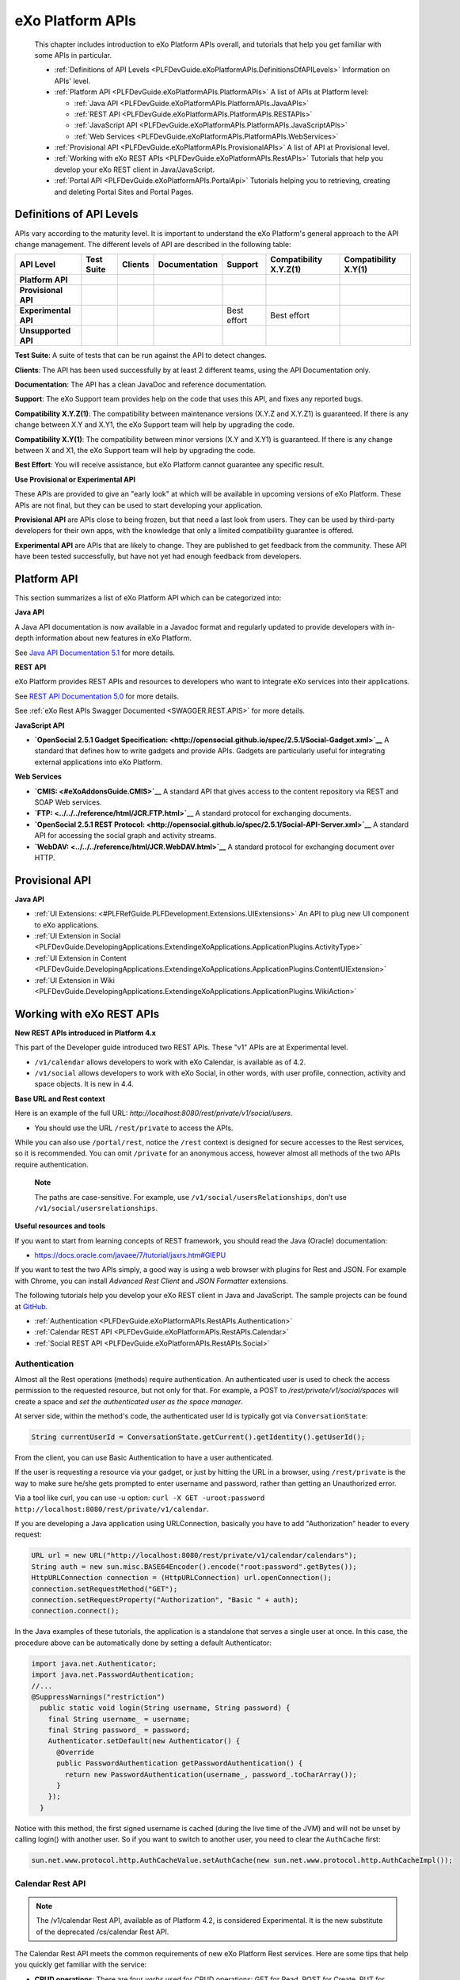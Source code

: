 .. _API:

##################
eXo Platform APIs
##################

    This chapter includes introduction to eXo Platform APIs overall, and
    tutorials that help you get familiar with some APIs in particular.

    -  :ref:`Definitions of API Levels <PLFDevGuide.eXoPlatformAPIs.DefinitionsOfAPILevels>`
       Information on APIs' level.

    -  :ref:`Platform API <PLFDevGuide.eXoPlatformAPIs.PlatformAPIs>`
       A list of APIs at Platform level:

       -  :ref:`Java API <PLFDevGuide.eXoPlatformAPIs.PlatformAPIs.JavaAPIs>`

       -  :ref:`REST API <PLFDevGuide.eXoPlatformAPIs.PlatformAPIs.RESTAPIs>`

       -  :ref:`JavaScript API <PLFDevGuide.eXoPlatformAPIs.PlatformAPIs.JavaScriptAPIs>`

       -  :ref:`Web Services <PLFDevGuide.eXoPlatformAPIs.PlatformAPIs.WebServices>`

    -  :ref:`Provisional API <PLFDevGuide.eXoPlatformAPIs.ProvisionalAPIs>`
       A list of API at Provisional level.

    -  :ref:`Working with eXo REST APIs <PLFDevGuide.eXoPlatformAPIs.RestAPIs>`
       Tutorials that help you develop your eXo REST client in
       Java/JavaScript.

    -  :ref:`Portal API <PLFDevGuide.eXoPlatformAPIs.PortalApi>`
       Tutorials helping you to retrieving, creating and deleting Portal
       Sites and Portal Pages.
       
.. _PLFDevGuide.eXoPlatformAPIs.DefinitionsOfAPILevels:

=========================
Definitions of API Levels
=========================

APIs vary according to the maturity level. It is important to understand
the eXo Platform's general approach to the API change management. The
different levels of API are described in the following table:

+------------------------+--------------+-------------+-----------------+---------------+--------------------------+------------------------+
| API Level              | Test Suite   | Clients     | Documentation   | Support       | Compatibility X.Y.Z(1)   | Compatibility X.Y(1)   |
+========================+==============+=============+=================+===============+==========================+========================+
| **Platform API**       | |image22|    | |image23|   | |image24|       | |image25|     | |image26|                | |image27|              |
+------------------------+--------------+-------------+-----------------+---------------+--------------------------+------------------------+
| **Provisional API**    | |image28|    | |image29|   | |image30|       | |image31|     | |image32|                | |image33|              |
+------------------------+--------------+-------------+-----------------+---------------+--------------------------+------------------------+
| **Experimental API**   | |image34|    | |image35|   | |image36|       | Best effort   | Best effort              | |image37|              |
+------------------------+--------------+-------------+-----------------+---------------+--------------------------+------------------------+
| **Unsupported API**    | |image38|    | |image39|   | |image40|       | |image41|     | |image42|                | |image43|              |
+------------------------+--------------+-------------+-----------------+---------------+--------------------------+------------------------+

**Test Suite**: A suite of tests that can be run against the API to
detect changes.

**Clients**: The API has been used successfully by at least 2 different
teams, using the API Documentation only.

**Documentation**: The API has a clean JavaDoc and reference
documentation.

**Support**: The eXo Support team provides help on the code that uses
this API, and fixes any reported bugs.

**Compatibility X.Y.Z(1)**: The compatibility between maintenance
versions (X.Y.Z and X.Y.Z1) is guaranteed. If there is any change
between X.Y and X.Y1, the eXo Support team will help by upgrading the
code.

**Compatibility X.Y(1)**: The compatibility between minor versions (X.Y
and X.Y1) is guaranteed. If there is any change between X and X1, the
eXo Support team will help by upgrading the code.

**Best Effort**: You will receive assistance, but eXo Platform cannot
guarantee any specific result.

**Use Provisional or Experimental API**

These APIs are provided to give an "early look" at which will be
available in upcoming versions of eXo Platform. These APIs are not final, but
they can be used to start developing your application.

**Provisional API** are APIs close to being frozen, but that need a last
look from users. They can be used by third-party developers for their
own apps, with the knowledge that only a limited compatibility guarantee
is offered.

**Experimental API** are APIs that are likely to change. They are
published to get feedback from the community. These API have been tested
successfully, but have not yet had enough feedback from developers.       

.. _PLFDevGuide.eXoPlatformAPIs.PlatformAPIs:

============
Platform API
============

This section summarizes a list of eXo Platform API which can be 
categorized into:

**Java API**

A Java API documentation is now available in a Javadoc format and
regularly updated to provide developers with in-depth information about
new features in eXo Platform.

See `Java API Documentation 5.1 <https://docs.exoplatform.org/PLF50/java-api/>`__ 
for more details.

**REST API**

eXo Platform provides REST APIs and resources to developers who want to
integrate eXo services into their applications.

See `REST API Documentation 5.0 <../../../PLF50/rest-api>`__ for more
details.

See :ref:`eXo Rest APIs Swagger Documented <SWAGGER.REST.APIS>` for more details.

**JavaScript API**

-  **`OpenSocial 2.5.1 Gadget
   Specification: <http://opensocial.github.io/spec/2.5.1/Social-Gadget.xml>`__**
   A standard that defines how to write gadgets and provide APIs.
   Gadgets are particularly useful for integrating external applications
   into eXo Platform.

**Web Services**

-  **`CMIS: <#eXoAddonsGuide.CMIS>`__** A standard API that gives access
   to the content repository via REST and SOAP Web services.

-  **`FTP: <../../../reference/html/JCR.FTP.html>`__** A standard
   protocol for exchanging documents.

-  **`OpenSocial 2.5.1 REST
   Protocol: <http://opensocial.github.io/spec/2.5.1/Social-API-Server.xml>`__**
   A standard API for accessing the social graph and activity streams.

-  **`WebDAV: <../../../reference/html/JCR.WebDAV.html>`__** A standard
   protocol for exchanging document over HTTP.

.. _PLFDevGuide.eXoPlatformAPIs.ProvisionalAPIs:

===============
Provisional API
===============

**Java API**

-  :ref:`UI Extensions: <#PLFRefGuide.PLFDevelopment.Extensions.UIExtensions>` An API to plug new UI component to eXo applications.

-  :ref:`UI Extension in Social <PLFDevGuide.DevelopingApplications.ExtendingeXoApplications.ApplicationPlugins.ActivityType>`

-  :ref:`UI Extension in Content <PLFDevGuide.DevelopingApplications.ExtendingeXoApplications.ApplicationPlugins.ContentUIExtension>`

-  :ref:`UI Extension in Wiki <PLFDevGuide.DevelopingApplications.ExtendingeXoApplications.ApplicationPlugins.WikiAction>`

.. _PLFDevGuide.eXoPlatformAPIs.RestAPIs:

==========================
Working with eXo REST APIs
==========================

**New REST APIs introduced in Platform 4.x**

This part of the Developer guide introduced two REST APIs. These "v1"
APIs are at Experimental level.

-  ``/v1/calendar`` allows developers to work with eXo Calendar, is
   available as of 4.2.

-  ``/v1/social`` allows developers to work with eXo Social, in other
   words, with user profile, connection, activity and space objects. It
   is new in 4.4.

**Base URL and Rest context**

Here is an example of the full URL:
*http://localhost:8080/rest/private/v1/social/users*.

-  You should use the URL ``/rest/private`` to access the APIs.

While you can also use ``/portal/rest``, notice the ``/rest`` context is
designed for secure accesses to the Rest services, so it is recommended.
You can omit ``/private`` for an anonymous access, however almost all
methods of the two APIs require authentication.

    **Note**

    The paths are case-sensitive. For example, use
    ``/v1/social/usersRelationships``, don't use
    ``/v1/social/usersrelationships``.

**Useful resources and tools**

If you want to start from learning concepts of REST framework, you
should read the Java (Oracle) documentation:

-  https://docs.oracle.com/javaee/7/tutorial/jaxrs.htm#GIEPU

If you want to test the two APIs simply, a good way is using a web
browser with plugins for Rest and JSON. For example with Chrome, you can
install *Advanced Rest Client* and *JSON Formatter* extensions.

The following tutorials help you develop your eXo REST client in Java
and JavaScript. The sample projects can be found at
`GitHub <https://github.com/exo-samples/docs-samples/tree/4.3.x/rest-api>`__.

-  :ref:`Authentication <PLFDevGuide.eXoPlatformAPIs.RestAPIs.Authentication>`

-  :ref:`Calendar REST API <PLFDevGuide.eXoPlatformAPIs.RestAPIs.Calendar>`

-  :ref:`Social REST API <PLFDevGuide.eXoPlatformAPIs.RestAPIs.Social>`

.. _PLFDevGuide.eXoPlatformAPIs.RestAPIs.Authentication:

Authentication
~~~~~~~~~~~~~~~

Almost all the Rest operations (methods) require authentication. An
authenticated user is used to check the access permission to the
requested resource, but not only for that. For example, a POST to
*/rest/private/v1/social/spaces* will create a space and *set the
authenticated user as the space manager*.

At server side, within the method's code, the authenticated user Id is
typically got via ``ConversationState``:

.. code:: java

    String currentUserId = ConversationState.getCurrent().getIdentity().getUserId();

From the client, you can use Basic Authentication to have a user
authenticated.

If the user is requesting a resource via your gadget, or just by hitting
the URL in a browser, using ``/rest/private`` is the way to make sure
he/she gets prompted to enter username and password, rather than getting
an Unauthorized error.

Via a tool like curl, you can use -u option:
``curl -X GET -uroot:password http://localhost:8080/rest/private/v1/calendar``.

If you are developing a Java application using URLConnection, basically
you have to add "Authorization" header to every request:

.. code:: java

    URL url = new URL("http://localhost:8080/rest/private/v1/calendar/calendars");
    String auth = new sun.misc.BASE64Encoder().encode("root:password".getBytes());
    HttpURLConnection connection = (HttpURLConnection) url.openConnection();
    connection.setRequestMethod("GET");
    connection.setRequestProperty("Authorization", "Basic " + auth);
    connection.connect();

In the Java examples of these tutorials, the application is a standalone
that serves a single user at once. In this case, the procedure above can
be automatically done by setting a default Authenticator:

.. code:: java

    import java.net.Authenticator;
    import java.net.PasswordAuthentication;
    //...
    @SuppressWarnings("restriction")
      public static void login(String username, String password) {
        final String username_ = username;
        final String password_ = password;
        Authenticator.setDefault(new Authenticator() {
          @Override
          public PasswordAuthentication getPasswordAuthentication() {
            return new PasswordAuthentication(username_, password_.toCharArray());
          }
        });
      }

Notice with this method, the first signed username is cached (during the
live time of the JVM) and will not be unset by calling login() with
another user. So if you want to switch to another user, you need to
clear the ``AuthCache`` first:

.. code:: java

    sun.net.www.protocol.http.AuthCacheValue.setAuthCache(new sun.net.www.protocol.http.AuthCacheImpl());

.. _PLFDevGuide.eXoPlatformAPIs.RestAPIs.Calendar:

Calendar Rest API
~~~~~~~~~~~~~~~~~

.. note:: The /v1/calendar Rest API, available as of Platform 4.2, is considered Experimental. It is the new substitute of the deprecated /cs/calendar Rest API.

The Calendar Rest API meets the common requirements of new eXo Platform
Rest services. Here are some tips that help you quickly get familiar
with the service:

-  **CRUD operations**: There are four *verbs* used for CRUD operations:
   GET for Read, POST for Create, PUT for Update, and DELETE.

   All methods consistently use JSON to transfer data in
   requests/reponses.

-  **Query limit**: A GET method can query a single item or a
   collection. In case of collection, there is a query limit on the
   server side that limits the number of items returned. This is
   :ref:`configurable <PLFDevGuide.eXoPlatformAPIs.RestAPIs.Calendar.Configuration>`
   for effective performance.

   To get the entire collection or implement some kinds of paging in
   your client, you rely on the three parameters: ``returnSize``,
   ``limit`` and ``offset``.

-  Queries for Events, Tasks and Occurrences always have finite time
   parameters. By default the time range is one week from the current
   server time.

In the next tutorials, you will learn the access permission and
Java/JavaScript code samples to use the API:

-  :ref:`Authorization <PLFDevGuide.eXoPlatformAPIs.RestAPIs.Calendar.Authorization>`

-  :ref:`Java client samples <PLFDevGuide.eXoPlatformAPIs.RestAPIs.Calendar.Java>`

-  :ref:`JavaScript client samples <PLFDevGuide.eXoPlatformAPIs.RestAPIs.Calendar.JavaScript>`

-  :ref:`Service configuration <PLFDevGuide.eXoPlatformAPIs.RestAPIs.Calendar.Configuration>`

.. _PLFDevGuide.eXoPlatformAPIs.RestAPIs.Calendar.Authorization:

Authorization
--------------

All the methods of the API require an authenticated user, and will
access the resources on behalf of that user.

While a permission can be the ownership or read or write, generally a
user can have permissions to the following resources:

-  *Calendars*: His personal calendars, calendars of the groups that he
   belongs (for example, space calendar), and calendars that are shared
   to him and his groups.

-  *Events/Tasks*: When the user has access to a calendar, he has access
   to its events and tasks. He also has access to an event or task if he
   is a participant or delegatee.

-  *Occurrences*: When the user has access to a (recurring) event, he
   can read its occurrences. The API does not support the way to edit
   individual occurrences.

-  *Invitations*: When the user has access to an event, he has access to
   its invitations.

-  *Attachments*: When the user has access to an event or task, he has
   access to its attachments.

-  *Categories*: Any user has write access to his personal categories
   and read access to common categories.

-  *Feeds*: Feeds are always personal, so any user has access only to
   the feeds created by him.

.. _PLFDevGuide.eXoPlatformAPIs.RestAPIs.Calendar.Java:

Java client samples
---------------------

The source of this sample can be found at `eXo Docs-samples
Repository <https://github.com/exo-samples/docs-samples/tree/4.3.x/rest-calendar-java-client>`__.

The project implements an eXo Calendar Rest Connector that supports some
main CRUD operations for demo, that you can read over the
``ExoCalendarConnectorInterface.java``:

.. code:: java

    public interface ExoCalendarConnectorInterface {
      
      // Calendar : GET, GET, POST, PUT, DELETE.
      public ExoCalendarCollection getCalendars() throws Exception;  
      public ExoCalendar getCalendarById(String calendar_id) throws Exception;  
      public String createCalendar(ExoCalendar calendar) throws Exception;  
      public int updateCalendar(ExoCalendar calendar, String calendar_id) throws Exception;  
      public int deleteCalendar(String calendar_id) throws Exception;  
      
      // Event : GET, GET, POST, PUT, DELETE.
      public ExoEventCollection getEventsByCalendarId(String calendar_id) throws Exception;  
      public ExoEvent getEventById(String event_id) throws Exception;  
      public String createEvent(ExoEvent event, String calendar_id) throws Exception;  
      public int updateEvent(ExoEvent event, String event_id) throws Exception;
      public int deleteEvent(String event_id) throws Exception;
      
      // Task : GET, GET, POST, PUT, DELETE.
      public ExoTaskCollection getTasksByCalendarId(String calendar_id) throws Exception;
      public ExoTask getTaskById(String task_id) throws Exception;
      public String createTask(ExoTask task, String calendar_id) throws Exception;
      public int updateTask(ExoTask task, String task_id) throws Exception;
      public int deleteTask(String task_id) throws Exception;
      
      // Attachment (of event) : GET, GET, POST, DELETE.
      public AttachmentCollection getAttachmentsByEventId(String event_id) throws Exception;
      public Attachment getAttachmentById(String attachment_id) throws Exception;
      public String createAttachment(List<Path> paths, String event_id) throws Exception;
      public int deleteAttachment(String event_id) throws Exception;
      
      // Invitation : GET, GET, POST, PUT, DELETE.
      public InvitationCollection getInvitationsByEventId(String event_id) throws Exception;
      public Invitation getInvitationById(String invitation_id) throws Exception;
      public String createInvitation(Invitation invitation, String event_id) throws Exception;
      public int updateInvitation(Invitation invitation, String invitation_id) throws Exception;
      public int deleteInvitation(String invitation_id) throws Exception;
    }

The overview of the project:

-  ``ExoCalendarConnector.java`` (the Connector) implements the above
   functions. It also provides a static Gson object.

-  ``org.exoplatform.calendar.client.model.*`` provides POJO classes
   that represent JSON request/response data. The models will be used by
   Gson that helps you parse JSON data effectively.

-  ``org.exoplatform.calendar.client.rest.connector.HttpUtils`` provides
   Http Verbs, so the Connector does not need to care about setting up a
   Http client and sending requests.

**JSON Parsing**

You can use
`Gson <https://sites.google.com/site/gson/gson-user-guide>`__,
`Jackson <http://wiki.fasterxml.com/JacksonDocumentation>`__ or
alternate libraries to parse JSON to Java object and vice versa.

Gson is used in this sample. Its dependency is:

.. code:: xml

    <dependency>
        <groupId>com.google.code.gson</groupId>
        <artifactId>gson</artifactId>
        <version>2.3.1</version>
    </dependency>

You should write POJO classes for every object you want to work with.
See the classes in ``org.exoplatform.calendar.client.model`` package.
The following is the ExoCalendar POJO:

.. code:: java

    package org.exoplatform.calendar.client.model;
    public class ExoCalendar {
      
      String editPermission;
      String viewPermission;
      String privateURL;
      String publicURL;
      String icsURL;
      String color;
      String name;
      String type;
      String owner;
      String timeZone;
      String description;
      String[] groups;
      String href;
      String id;
        
        // Getters and setters.
        // ...
    }

To serialize the object to a JSON string, or deserialize:

.. code:: java

    Gson gson = new Gson();
    // serialize object to JSON
    String json = gson.toJson(calendar_object);
    // parse JSON to an object
    ExoCalendar new_calendar_object = gson.fromJson(json, ExoCalendar.class);

The JSON string that is returned from a single calendar query:

::

    {
    "editPermission": "",
    "viewPermission": "",
    "privateURL": null,
    "publicURL": null,
    "icsURL": "http://localhost:8080/rest/private/v1/calendar/calendars/john-defaultCalendarId/ics",
    "description": null,
    "color": "asparagus",
    "timeZone": "Europe/Brussels",
    "groups": null,
    "name": "John Smith",
    "type": "0",
    "owner": "john",
    "href": "http://localhost:8080/rest/private/v1/calendar/calendars/john-defaultCalendarId",
    "id": "john-defaultCalendarId"
    }

A collection query JSON always looks like this:

::

    {
    "limit": 10,
    "data": [
        {calendar1},
        {calendar2}
    ],
    "size": -1,
    "offset": 0
    }

The POJO for collection:

.. code:: java

    public class ExoCalendarCollection {
      
      int limit;
      int size;
      int offset;
      ExoCalendar[] data;
        
        // Getters and setters.
        // ...
    }

**ISO8601 DateTime format**

Some key fields require a correct DateFormat to parse/format:

-  To query events/tasks of a certain time, you need to send a couple of
   start and end time strings in ISO8601 format.

-  The fields "from" and "to" in Event/Task JSON are ISO8601 too.

In Java 7, you can use ``SimpleDateFormat`` with the following pattern
to parse/format those fields:

.. code:: java

    DateFormat df = new SimpleDateFormat("yyyy-MM-dd'T'HH:mm:ss.SSSXXX");
    Date date1 = new Date();
    //format
    String s = df.format(date1);
    //parse
    Date date2 = df.parse(s);

However, the pattern may not work in other Platforms. Another approach
is to re-use eXo's ISO8601 class. It is potentially helpful when you
need to parse 'Z' timezone.

The source is
`here <https://github.com/exoplatform/kernel/blob/master/exo.kernel.commons/src/main/java/org/exoplatform/commons/utils/ISO8601.java>`__.
You can use the following Maven dependency:

.. code:: xml

    <dependency>
        <groupId>org.exoplatform.kernel</groupId>
        <artifactId>exo.kernel.commons</artifactId>
    </dependency>

The code sample of using this util:

.. code:: java

    import org.exoplatform.commons.utils.ISO8601;
    //
    String s1 = "2015-01-15T05:00:000Z";
    Calendar cal = ISO8601.parse(s1);
    System.out.println(cal.getTime());

    String s2 = ISO8601.format(cal);
    System.out.println(s2);

**Using HttpURLConnection for CRUD requests**

You need a Http Client to send requests to the Rest service. In the
sample, ``java.net.HttpURLConnection`` is used.

Here is the code for sending a GET. The result string then can be
converted to a Calendar or Event or some object accordingly.

.. code:: java

    import java.net.HttpURLConnection;
    import java.net.URL;
    import java.io.BufferedReader;
    import java.io.InputStream;
    import java.io.InputStreamReader;
      // GET
      public static String get(String url) throws Exception {
        HttpURLConnection connection = (HttpURLConnection) (new URL(url)).openConnection();
        connection.setRequestMethod("GET");
        connection.connect();
        
        int code = connection.getResponseCode();
        if (code > 300) {
          connection.disconnect();
          return null;
        }
        InputStream in = connection.getInputStream();
        BufferedReader reader = new BufferedReader(new InputStreamReader(in));
        String line = null;
        StringBuilder builder = new StringBuilder();
        while ((line = reader.readLine()) != null) {
          builder.append(line).append("\n");
        }
        in.close();
        reader.close();
        connection.disconnect();
        return builder.toString();
      }

For a POST request, pay attention to set the request method and the
content-type:

.. code:: java

    import java.io.DataOutputStream;

      // POST
      public static String post(String json, String url) throws Exception {
        HttpURLConnection connection = (HttpURLConnection) (new URL(url)).openConnection();
        connection.setRequestMethod("POST");
        connection.setDoOutput(true);
        connection.setUseCaches(false);
        connection.setRequestProperty("Content-Type", "application/JSON");
        
        // Write to the connection output stream.
        DataOutputStream out = new DataOutputStream(connection.getOutputStream());
        out.writeBytes(json);
        
        int code = connection.getResponseCode();
        if (code > 300) {
          out.flush();
          out.close();
          connection.disconnect();
          return null;
        }
        String href = connection.getHeaderField("Location");
        out.flush();
        out.close();
        connection.disconnect();
        return href;
      }

Here you see value of the (response) header "Location" is returned. All
the Create operations should return this on success. For example when
you create an Event, the event's href (a URL to continue to get the
created event) is returned.

See PUT and DELETE code in ``HttpUtils.java``.

**CRUD Examples**

With the POJO models, CRUD operations are very similar between kinds of
objects. Hereunder is a code sample to do a chain of tasks:

::

    - create a calendar
    - create an event
    - update the event
    - delete the event
    - delete the calendar

.. code:: java

     ExoCalendarConnector connector = new ExoCalendarConnector("http://localhost:8080");

    String created = Long.toString(System.currentTimeMillis());

    // Create calendar.
    ExoCalendar calendar = new ExoCalendar();
    calendar.setType("0");
    calendar.setName(created);
    connector.createCalendar(calendar);

    // Get the list of calendars and search for one.
    String calendar_id = null;
    ExoCalendar[] calendars = connector.getCalendars().getData();
    int len = calendars.length;
    for (int i = 0; i < len; i++) {
        if (calendars[i].getName().equals(created)) {
            calendar_id = calendars[i].getId();
        }
    }

    // Create event.
    ExoEvent event = new ExoEvent();
    event.setSubject(created);
    Date from = new Date((new Date()).getTime() + TimeUnit.DAYS.toMillis(1)); //from = tomorrow
    Date to = new Date(from.getTime() + TimeUnit.HOURS.toMillis(4)); //to = from + 4 hours
    event.setFrom((new SimpleDateFormat("yyyy-MM-dd'T'HH:mm:ss.SSSZ")).format(from));
    event.setTo((new SimpleDateFormat("yyyy-MM-dd'T'HH:mm:ss.SSSZ")).format(to));
    String href = connector.createEvent(event, calendar_id);
    System.out.println("Event created, href : " + href);

    // Get the list of events then get an event specified by id.
    ExoEvent[] events = connector.getEventsByCalendarId(calendar_id).getData();
    len = 0; len = events.length; String event_id = null;
    for (int i = 0; i < len; i++) {
        if (events[i].getSubject().equals(created)) {
            event_id = events[i].getId();
        }
    }
    ExoEvent new_event = connector.getEventById(event_id);
    System.out.println("Event found, its from is : " + new_event.getFrom());

    // Update the event.
    new_event.setDescription(created);
    System.out.println("Update event, response code : " + connector.updateEvent(new_event, event_id));

    // Delete the event.
    System.out.println("Delete event, response code : " + connector.deleteEvent(event_id));

    // Delete the calendar.
    System.out.println("Delete calendar, response code : " + connector.deleteCalendar(calendar_id));

**Uploading attachment files**

eXo Rest framework uses Apache upload service, then you need to send
files in multipart/form-data in order to create attachments. The
following code shows how to send a POST with multipart content. The
method accepts a list of java.nio.file.Path, for each Path the file data
is written to a content part with boundary.

.. code:: java

    import java.nio.file.Files;
    import java.nio.file.Path;
    import java.nio.file.Paths;
    import java.util.List;

    import java.io.DataOutputStream;
    import java.net.HttpURLConnection;
    import java.net.URL;

      // UPLOAD
      public static String upload(List<Path> paths, String url) throws Exception {
        // form-data stuffs
        String crlf = "\r\n";
        String twoHyphens = "--";
        String boundary = "*****";
        String attachmentName;
        String attachmentFileName;
        byte[] data;
        
        // set up the connection
        HttpURLConnection connection = (HttpURLConnection) (new URL(url).openConnection());
        connection.setRequestMethod("POST");
        connection.setDoOutput(true);
        connection.setUseCaches(false);
        connection.setRequestProperty("Cache-Control", "nocache");
        connection.setRequestProperty("Connection", "Keep-Alive");
        connection.setRequestProperty("Content-Type", "multipart/form-data; boundary=" + boundary);
        
        // write to connection output stream
        DataOutputStream out = new DataOutputStream(connection.getOutputStream());
        int len = paths.size();
        for (int i = 0; i < len; i++) {
          attachmentFileName = paths.get(i).getFileName().toString();
          attachmentName = attachmentFileName;
          data = Files.readAllBytes(paths.get(i));
          out.writeBytes(twoHyphens + boundary + crlf);
          out.writeBytes("Content-Disposition: form-data;"
                         + "name=\"" + attachmentName + "\";"
                         + "filename=\"" + attachmentFileName + "\"" + crlf);
          out.writeBytes(crlf);
          out.write(data);
          out.writeBytes(crlf);
        }
        out.writeBytes(twoHyphens + boundary + twoHyphens + crlf);
        
        int code = connection.getResponseCode();
        if (code > 300) {
          out.flush();
          out.close();
          connection.disconnect();
          return null;
        }
        String href = connection.getHeaderField("Location");
        out.flush();
        out.close();
        connection.disconnect();
        return href;
      }

.. _PLFDevGuide.eXoPlatformAPIs.RestAPIs.Calendar.JavaScript:      
      
JavaScript client samples
--------------------------

eXo Platform provides a great advance of using REST APIs so that you can use
any web development language to access them. In this section, standard
Ajax GET, PUT, DELETE and POST methods are used. This part instructs you
how to leverage these APIs to work with Calendar objects, including:

-  :ref:`Calendars <PLFDevGuide.eXoPlatformAPIs.RestAPIs.Calendar.JavaScript.Calendar>`

-  :ref:`Events <PLFDevGuide.eXoPlatformAPIs.RestAPIs.Calendar.JavaScript.Event>`

-  :ref:`Tasks <PLFDevGuide.eXoPlatformAPIs.RestAPIs.Calendar.JavaScript.Task>`

-  `Others (attachments, occurrences, invitations, categories and feeds) <PLFDevGuide.eXoPlatformAPIs.RestAPIs.Calendar.JavaScript.Others>`

See `here <../../../PLF50/rest-api/calendar/>`__ for more details of
which Calendar APIs are provided. Note that you can download all the
source code used in this section
`here <https://github.com/exo-samples/docs-samples/tree/master/rest-api/calendar/rest-calendar-javascript-client>`__.

Refer to :ref:`thisguide <PLFDevGuide.DevelopingApplications.DevelopingGadget.CreatingGadget>`
to create a gadget with the following structure:

|image0|

Follow instructions there to set suitable configurations, except the
main body (``CalendarHTTPRequestGadget.xml``) of the gadget which will
be replaced in each part below.

.. _PLFDevGuide.eXoPlatformAPIs.RestAPIs.Calendar.JavaScript.Calendar:

Calendars
``````````

eXo Platform provides APIs to
`create <https://docs.exoplatform.org/PLF50/rest-api/calendar/CalendarRestApi.createCalendar.html>`__,
`update <https://docs.exoplatform.org/PLF50/rest-api/calendar/CalendarRestApi.updateCalendarById.html>`__,
`delete <https://docs.exoplatform.org/PLF50/rest-api/calendar/CalendarRestApi.deleteCalendarById.html>`__
and `get
information <https://docs.exoplatform.org/PLF50/rest-api/calendar/CalendarRestApi.getCalendarById.html>`__
of a calendar.

**Getting information of a calendar**

1. Replace content of the ``CalendarHTTPRequestGadget.xml`` file with 
   this script:

	.. code:: xml

		<?xml version="1.0" encoding="UTF-8" ?>
		<Module>
			<ModulePrefs title="Calendar HTTP Request Gadget">
				<Require feature="opensocial-0.8" />
			</ModulePrefs>
			<Content type="html">
				<![CDATA[
					<!--Including platform css-->
					<link href="/eXoSkin/skin/css/Core.css" rel="stylesheet"></link>
					<link href="/eXoSkin/skin/css/sub-core.css" rel="stylesheet"></link>
					<!--Including JQuery library-->
					<script src="jquery-3.2.1.js"></script>
					<!--Gadget's main body which will be added by HTML DOM Object later-->
					<div id="calendar-show" style="max-width: 800px" class="uiComposer uiGrayLightBox">
							<div class="input-append" style="margin: 20px 30px 20px 30px">
								//control button for getting default calendar of the current logged-in user
								<button id="get_default_cal_btn" onclick="getDefaultCalendar()" class="btn btn-primary" >Get default calendar</button>
								//control button for getting a calendar by id
								<button id="get_calid_btn" onclick="getCalendarById()" class="btn btn-primary">Get calendar by id</button><input type="text" id="calid_txt" placeholder="Enter calendar id...">
							</div>
					</div>
					<!--Start calling js function-->
					<script type="text/javascript">
						//get the current logged-in user via OpenSocial
						var current_user;
						loadViewer();
						function loadViewer() {
						  var req = opensocial.newDataRequest();
						  req.add(req.newFetchPersonRequest(opensocial.IdSpec.PersonId.VIEWER), 'viewer');
						  req.send(onLoadViewer);
						}
						function onLoadViewer(data) {
						  var viewer = data.get('viewer').getData();
						  //get current user
						  current_user = viewer.getId();
						}]]>
			</Content>
		</Module>

2. Deploy this gadget. You will see what is going next.

	|image1|

	This UI offers 2 functions which are: getting the default calendar or
	retrieving other calendars by entering a specified Id.

3. Implement the ``getDefaultCalendar()`` function by adding the 
   following source code to the Javascript paragraph of the gadget:

	.. code:: javascript

		function getDefaultCalendar(){
							//get default calendar of the current logged-in user
							//This function uses AJAX to send GET request to 
							//Calendar REST API GET /rest/private/v1/calendar/calendars/
							$.ajax({
								 type: "GET",
								 url: "/rest/private/v1/calendar/calendars/"+current_user+"-defaultCalendarId",
								 success: function (data, status, jqXHR) {
									  processGetCalendar(data);
								 },
								 error: function (jqXHR, status) {
									 alert("Cannot retrieve data!");
								 }
							});
						}

	
	The above function uses an Ajax GET request. It calls the REST API
	*/rest/private/v1/calendar/calendars/* and passes *\*-defaultCalendarId*
	which is the default calendar's Id of the current logged-in user. If
	successful, the result will then be passed through the
	``processGetCalendar()`` function. This function will be implemented
	later.

4. Consider how to get and pass the entered calendar Id to this REST API
   instead of hard-coding it by adding the source code:

	.. code:: javascript

		function getCalendarById(){
							//get the entered calendar id
							var cal_id=$('#calid_txt').val();
							//This function uses AJAX to send GET request to 
							//Calendar REST API GET /rest/private/v1/calendar/calendars/
							$.ajax({
								 type: "GET",
								 url: "/rest/private/v1/calendar/calendars/"+cal_id,
								 success: function (data, status, jqXHR) {
									//print the result
									  processGetCalendar(data);
								 },
								 error: function (jqXHR, status) {
									 alert("Cannot retrieve data!");
								 }
							});
						}

	This function uses JQuery to get value of the text box for entering
	calendar Id and pass it to ``url`` parameter of this call. Now, it's
	time to process returned results!

	The data returned from a Calendar GET request is under a JSON object.
	Therefore, you could implement the ``processGetCalendar()`` as below:

	.. code:: javascript

		function processGetCalendar(results){
							//clean the old screen
							$("#calendar-result").remove();
							//add calendar object's information
							var obj_content="<div id=\"calendar-result\"><table class=\"uiGrid table table-hover table-striped\"><thead><tr><th>Properties</th><th>Value</th></tr></thead><tbody>";
								//loop through the calendar object's properties
								$.each(results, function(key, value) {
									obj_content+="<tr><td>"+key+"</td><td>"+value+"</td></tr>";
								});
							//add closing tag
							obj_content+="<tr><td><b>Execute functions</b></td><td><button id=\"submit_cal_btn\" onclick=\"updateCalendar()\">Update</button>&nbsp;&nbsp;&nbsp;&nbsp;<button id=\"delete_cal_btn\" onclick=\"deleteCalendar()\">Delete</button></td></tr></tbody></table></div>";
							//print to screen
							$('#calendar-show').append(obj_content);
						}

5. Deploy and test the gadget to see what has been done by clicking Get
   default calendar. You will see the default calendar's information
   displayed:

   |image2|

	To test the Get calendar by id function, move to the next part of
	:ref:`creating a new calendar <PLFDevGuide.eXoPlatformAPIs.RestAPIs.Calendar.JavaScript.CreateCalendar>`.

**Creating a new calendar**

1. Add a control button in front of others like this:

	.. code:: javascript

		...
			//control button for creating a new calendar
			<button id="create_cal_btn" onclick="createCalendar()" class="btn btn-primary">Create a new calendar</button>
			//control button for getting default calendar of the current logged-in user
			<button id="get_default_cal_btn" onclick="getDefaultCalendar()" class="btn btn-primary" >Get default calendar</button>
			//control button for getting a calendar by id
			<button id="get_calid_btn" onclick="getCalendarById()" class="btn btn-primary">Get calendar by id</button><input type="text" id="calid_txt" placeholder="Enter calendar id...">
			...

2. Implement the ``createCalendar()`` function as below:

	.. code:: javascript

		function createCalendar(){
						//clean the old screen
						$("#calendar-result").remove();
						//add a simple calendar input form
						$('#calendar-show').append("<div id=\"calendar-result\"><table class=\"uiGrid table table-hover table-striped\">"+
							"<thead><tr><th>Properties</th><th>Value</th></tr></thead><tbody>"+
							"<tr><td>Name</td><td><input type=\"text\" id=\"cal-name\"></td></tr>"
							+"<tr><td>Type</td><td><select id=\"cal-type\"><option value=\"0\">Personal calendar</option></select></td></tr>"
							+"<tr><td>Description</td><td><textarea id=\"cal-description\"  rows=\"4\" cols=\"50\"></textarea></td></tr>"
							+"<tr><td>Color</td><td><select id=\"cal-color\"><option value=\"red\">Red</option><option value=\"yellow\">Yellow</option></select></td></tr>"
							+"<tr><td><b>Execute functions</b></td><td><button id=\"create_cal_btn\" onclick=\"submitCalendar()\">Submit</button></td></tr>"
							+"</tbody></table></div>");
					}

	This UI allows to create a simple calendar with properties, such as
	name, type, description and color.

3. Create an Ajax POST request to call `this API <https://docs.exoplatform.org/PLF50/rest-api/calendar/>`__
   by implementing the ``submitCalendar()`` as follows:

	.. code:: javascript

		function submitCalendar(){
							//get entered cal_json_obj
							var cal_json_obj={
								"name":$("#cal-name").val(),
								"owner": current_user,
								"type":$("#cal-type").val(),
								"description":$("#cal-description").val(),
								"color":$("#cal-color").val()
								};
							$.ajax({
								url: "/rest/private/v1/calendar/calendars",
								contentType: "application/json",
								data: JSON.stringify(cal_json_obj),
								method: "POST"
								}).done(function (data, status, xhr) {
								   //clean the old screen
								   $("#calendar-result").remove();
								   //get the newly created calendar id
								   var locat=xhr.getResponseHeader('Location');
								   var new_cal = locat.split("calendar/calendars/");
								   $('#calendar-show').append("<div id=\"calendar-result\"><i>Created successfully! Calendar id: "+new_cal[1]+"</i></div>");
								}).fail(function (jqxhr, textStatus, error) {
									alert("fail");
							});
						}

	This script passes the user input as a JSON object to the POST request.
	If successful, the returned result will be the newly created calendar
	Id.

4. Deploy this gadget to see the input form for creating a new calendar,
   and fill in this form like:

   |image3|

5. Click Submit button to execute this function and see the message
   informing that you have successfully created a new calendar. For
   example: "*Created successfully! Calendar id:
   calendard94b0488c0a8043a7f3b0da4a6318abf*\ ".

	To check the new calendar, copy the attached Id in this message and
	paste it to the input text of the Get calendar by id function. You will
	see its information displayed.

	|image4|

**Updating a calendar**

It is assumed that you need to update properties of a calendar, for
instance its name and description. To avoid passing local variables too
many times, you will use a global one called "*current\_cal\_obj*\ "
that points to the processing calendar object.

1. Add a declaration of this variable to the Javascript paragraph of the
   gadget:

	.. code:: javascript

		var current_cal_obj;

	Now, each time you query a calendar, this variable should be updated by
	adding the script:

	.. code:: javascript

		current_cal_obj=results;

	to the *processGetCalendar()* function in :ref:`getting information of a calendar <PLFDevGuide.eXoPlatformAPIs.RestAPIs.Calendar.JavaScript.Calendar.GetCalendar>`.

2. Implement the ``updateCalendar()`` function as follows:

	.. code:: javascript

		function updateCalendar(){
							//clean the old result
							$("#calendar-result").remove();
							//add new calendar object's information
							var obj_content="<div id=\"calendar-result\"><table class=\"uiGrid table table-hover table-striped\"><thead><tr><th>Properties</th><th>Value</th></tr></thead><tbody>";
								//loop through the new calendar object's properties
								$.each(current_cal_obj, function(key, value) {
									if((key=="name")||(key=="description")){
										obj_content+="<tr><td>"+key+"</td><td><textarea id=\"cal-"+key+"\">"+value+"</textarea></td></tr>";
									}
									else {
										obj_content+="<tr><td>"+key+"</td><td>"+value+"</td></tr>";
									}
								});
							//add closing tag
							obj_content+="<tr><td><b>Execute functions</b></td><td><button id=\"submit_cal_btn\" onclick=\"submitFullCalendar()\">Submit</button>&nbsp;&nbsp;&nbsp;&nbsp;<button id=\"delete_cal_btn\" onclick=\"deleteCalendar()\">Delete</button></td></tr></tbody></table></div>";
							//add to screen
							$('#calendar-show').append(obj_content);
						}

	As seen above, you can easily manage the information of the processing
	calendar object through the global variable.

3. Deploy the gadget and select a specific calendar, for instance the
   default one. Then, click the Update button, you will see the *name* 
   and *description* fields enabled for editing mode:

	|image5|

If you click the Submit button, nothing happens since you have not
implemented the *submitFullCalendar()* function. To make an update
query, you need to send an Ajax PUT request as follows:

.. code:: javascript

    function submitFullCalendar(){
                        //get changed properties
                        current_cal_obj.name=$("#cal-name").val();
                        current_cal_obj.description=$("#cal-description").val();
                        $.ajax({
                            url: "/rest/private/v1/calendar/calendars/"+current_cal_obj.id,
                            contentType: "application/json",
                            data: JSON.stringify(current_cal_obj),
                            method: "PUT"
                            }).done(function (data, status, xhr) {
                               $("#calendar-result").remove();
                               $('#calendar-show').append("<div id=\"calendar-result\"><i>Updated successfully!</i></div>");
                            }).fail(function (jqxhr, textStatus, error) {
                                alert("fail");
                        });
                    }

4. Add this function to the Javascript paragraph of the gadget and 
   redeploy it. Now, test your update function and see how it works!

**Deleting a calendar**

To delete a calendar, you need to make an Ajax DELETE request by
implementing the *deleteCalendar()* function as follows:

.. code:: javascript

    function deleteCalendar(){
                        $.ajax({
                            url: "/rest/private/v1/calendar/calendars/"+current_cal_obj.id,
                            method: "DELETE"
                            }).done(function () {
                               $("#calendar-result").remove();
                               $('#calendar-show').append("<div id=\"calendar-result\"><i>Deleted successfully!</i></div>");
                            }).fail(function (jqxhr, textStatus, error) {
                                alert("fail");
                        });
                    }

This function gets the processing calendar Id from the global variable
"*current\_cal\_obj*\ " for passing to the *url* parameter. And now,
deploy this gadget to test this function.

.. _PLFDevGuide.eXoPlatformAPIs.RestAPIs.Calendar.JavaScript.Event:

Events
```````

eXo Platform provides APIs to
`create <../../../PLF44/rest-api/calendar/CalendarRestApi.createEventForCalendar>`__,
`update <../../../PLF44/rest-api/calendar/CalendarRestApi.updateEventById>`__,
`delete <../../../PLF44/rest-api/calendar/CalendarRestApi.deleteEventById>`__
and `get
information <../../../PLF44/rest-api/calendar/CalendarRestApi.getEventById.html>`__
of an event. An event is represented as a JSON object as follows:

.. code:: javascript

    {
        //Where the event is organized
        "location": "",
        //Priority of the event
        "priority": "",
        //Detailed description of the event
        "description": "",
        //Title of the event
        "subject": "",
        //Which calendar the event belongs to
        "calendar": "",
        //Status of the event, for example "busy"
        "availability": "",
        //All attachments of the event
        "attachments": [ ],
        //Recurrence id of the event
        "recurrenceId": "",
        //Id of the category which the event belongs to
        "categoryId": "",
        //Repetition information of the event
        "repeat": {},
        //Settings for reminding the event
        "reminder": [],
        //Privacy of the event
        "privacy": "",
        //Starting time of the event
        "from": "",
        //Link to the category the event belongs to
        "categories": [],
        //Ending time of the event
        "to": "",
        //Original event if any
        "originalEvent": "",
        //All participants of the event
        "participants": [],
        //Id of the event
        id": "",
        //Link to the event
        "href": ""
        }

**Getting information of an event**

To retrieve information of an event, you need to send an Ajax GET
request to */rest/private/v1/calendar/events/* by the following script:

.. code:: javascript

    function getEventById(){
                        $.ajax({
                             type: "GET",
                             url: "/rest/private/v1/calendar/events/"+event_id,
                             success: function (data, status, jqXHR) {
                                //process the returned data here
                             },
                             error: function (jqXHR, status) {
                                 alert("Cannot retrieve data!");
                             }
                        });
                    }

In which, *event\_id* is Id of the event that you want to retrieve
information. This request returns the information under a JSON object as
indicated above.

**Creating a new event**

Declare a simple event object such as:

.. code:: javascript

    var new_event={
        "description": "Welcoming new comers in February",
        "subject": "Welcome event",
        "categoryId": "defaultEventCategoryIdMeeting",
        "privacy": "private",
        "from": "2015-07-30T04:30:00.000Z",
        "to": "2015-07-30T05:30:00.000Z"
        }

Use an Ajax POST request to send this object to
*/rest/private/v1/calendar/calendars/{calendarId}/events* as the
following script:

.. code:: javascript

    function createNewEvent(){
                        $.ajax({
                            url: "/rest/private/v1/calendar/calendars/"+current_user+"-defaultCalendarId"+"/events",
                            contentType: "application/json",
                            data: JSON.stringify(new_event),
                            method: "POST"
                            }).done(function (data, status, xhr) {
                               //process the returned data here
                            }).fail(function (jqxhr, textStatus, error) {
                                alert("failed");
                        });
                    }

In which, the new event will be added to the default calendar of the
current logged-in user.

**Updating an event**

To update an event, you need to use this PUT request:

.. code:: javascript

    function updateEvent(){
                        $.ajax({
                            url: "/rest/private/v1/calendar/events/"+event_id,
                            contentType: "application/json",
                            data: JSON.stringify(new_content),
                            method: "PUT"
                            }).done(function (data, status, xhr) {
                               //process the returned data here
                            }).fail(function (jqxhr, textStatus, error) {
                                alert("failed");
                        });
                    }

In which, *event\_id* is Id of the event that you want to update, and
*new\_content* is a JSON object containing new content of the event, for
example:

.. code:: javascript

    var new_content={
                        "description": "Welcoming new comers in March",
                        "subject": "Monthly welcome event",
                        "categoryId": "defaultEventCategoryIdMeeting",
                        "privacy": "public",
                        "from": "2015-07-30T04:30:00.000Z",
                        "to": "2015-07-30T05:30:00.000Z"
                    }

**Deleting an event**

To delete an event, use the following DELETE request:

.. code:: javascript

    function deleteEvent(){
                        $.ajax({
                            url: "/rest/private/v1/calendar/events/"+event_id,
                            method: "DELETE"
                            }).done(function (data, status, xhr) {
                               //process the returned data here
                            }).fail(function (jqxhr, textStatus, error) {
                                alert("fail");
                        });
                    }

In which, *event\_id* is Id of the event that you want to delete.

.. _PLFDevGuide.eXoPlatformAPIs.RestAPIs.Calendar.JavaScript.Task:

Tasks
``````

eXo Platform provides APIs to
`create <../../../PLF44/rest-api/calendar/CalendarRestApi.createTaskForCalendar>`__,
`update <../../../PLF44/rest-api/calendar/CalendarRestApi.updateTaskById>`__,
`delete <../../../PLF44/rest-api/calendar/CalendarRestApi.deleteTaskById>`__
and `get
information <../../../PLF44/rest-api/calendar/CalendarRestApi.getTaskById.html>`__
of a task. A task is represented as a JSON object as follows:

.. code:: javascript

    {
        //Name of the task
        "name": "",
        //Priority of the task
        "priority": "",
        //Status of the task
        "status": "",
        //Which calendar the task belongs to
        "calendar": "",
        //Detailed note of the task
        "note": "",
        //Settings for reminding the task
        "reminder": [],
        //Which users are assgined
        "delegation": [],
        //Starting time
        "from": "",
        //Id of the category which the task belongs to
        "categoryId": "",
        //Ending time
        "to": "",
        //All attachments of the task
        "attachments": [ ],
        //Link to the category which the task belongs to
        "categories": [],
        //Id of the task
        "id": "",
        //Link to the task
        "href": ""
    }

**Getting information of a task**

To retrieve information of a task, you can use a GET request as below:

.. code:: javascript

    function getTaskById(){
                        $.ajax({
                             type: "GET",
                             url: "/rest/private/v1/calendar/tasks/"+task_id,
                             success: function (data, status, jqXHR) {
                                //process the returned data here
                             },
                             error: function (jqXHR, status) {
                                 alert("Cannot retrieve data!");
                             }
                        });
                    }

In which *task\_id* is Id of the task that you want to get information.
This request returns the result under a JSON object as indicated above.

**Creating a new task**

Declare a simple task object such as:

.. code:: javascript

    var new_task={
                            "name": "Documentation blog",
                            "note": "Writing a documentation blog for the next deployment",
                            "from": "2015-07-30T04:30:00.000Z",
                            "to": "2015-07-30T05:30:00.000Z",
                            "delegation": [current_user, "john"]
                        }

where this task will be assigned to *current\_user* and *john*. Use an
Ajax POST request to send this object to
*/rest/private/v1/calendar/calendars/{calendarId}/tasks* as the
following script:

.. code:: javascript

    function createNewEvent(){
                        $.ajax({
                            url: "/rest/private/v1/calendar/calendars/"+current_user+"-defaultCalendarId"+"/events",
                            contentType: "application/json",
                            data: JSON.stringify(new_event),
                            method: "POST"
                            }).done(function (data, status, xhr) {
                               //process the returned data here
                            }).fail(function (jqxhr, textStatus, error) {
                                alert("failed");
                        });
                    }

In which, the new task will be added to the default calendar of the
current logged-in user.

**Updating a task**

To update a task, you need to use this PUT request:

.. code:: javascript

    function updateTask(){
                        $.ajax({
                            url: "/rest/private/v1/calendar/tasks/"+task_id,
                            contentType: "application/json",
                            data: JSON.stringify(new_content),
                            method: "PUT"
                            }).done(function (data, status, xhr) {
                               //process the returned data here
                            }).fail(function (jqxhr, textStatus, error) {
                                alert("fail");
                        });
                    }

In which, *task\_id* is Id of the task that you want to update and
*new\_content* is a JSON object containing new content of the task, for
example:

.. code:: javascript

    var new_content={
                            "name": "Writing documentation blog",
                            "note": "Writing a documentation blog for the next deployment in June",
                            "from": "2015-05-30T04:30:00.000Z",
                            "to": "2015-05-30T05:30:00.000Z",
                            "delegation": ["john"]
                        }

**Deleting a task**

To delete a task, use the following DELETE request:

.. code:: javascript

    function deleteTask(){
                        $.ajax({
                            url: "/rest/private/v1/calendar/tasks/"+task_id,
                            method: "DELETE"
                            }).done(function (data, status, xhr) {
                               //process the returned data here
                            }).fail(function (jqxhr, textStatus, error) {
                                alert("fail");
                        });
                    }

In which, *task\_id* is Id of the task that you want to delete.

.. _PLFDevGuide.eXoPlatformAPIs.RestAPIs.Calendar.JavaScript.Others:

Others
```````

To deal with the other objects of Calendar (attachments, occurrences,
invitations, categories and feeds), eXo Platform provides full APIs for GET,
POST, PUT and DELETE requests:

-  *GET /v1/calendar/events/{id}/attachments*: gets all attachments of
   an event with a specified Id.

-  *GET /v1/calendar/attachments/{id}*: gets an attachment with a
   specified Id.

-  *POST /v1/calendar/events/{id}/attachments*: creates an attachment
   for an event with a specified Id.

-  *DELETE /v1/calendar/attachments/{id}*: deletes an attachment with a
   specified Id.

-  *GET /v1/calendar/events/{id}/occurrences*: gets all occurrences of a
   recurring event with a specified Id.

-  *GET /v1/calendar/categories*: gets all categories of the current
   logged-in user.

-  *GET /v1/calendar/categories/{id}*: gets a category with a specified
   Id.

-  *GET /v1/calendar/feeds/{id}*: gets a feed with a specified Id.

-  *PUT /v1/calendar/feeds/{id}*: updates a feed with a specified Id.

-  *DELETE /v1/calendar/feeds/{id}*: deletes a feed with a specified Id.

-  *GET /v1/calendar/feeds/{id}/rss*: gets RSS stream of a feed with a
   specified Id.

-  *GET /v1/calendar/invitations/{id}*: gets an invitation with a
   specified Id.

-  *PUT /v1/calendar/invitations/{id}*: updates an invitation with a
   specified Id.

-  *DELETE /v1/calendar/invitations/{id}*: deletes an invitation with a
   specified Id.

-  *GET /v1/calendar/invitations/{id}*: gets all invitations of an event
   with a specified Id.

-  *POST /v1/calendar/events/{id}/invitations/*: creates an invitation
   for an event with a specified Id.

To call these APIs, simply follow the examples of
`event <#PLFDevGuide.eXoPlatformAPIs.RestAPIs.Calendar.JavaScript.Event>`__,
`task <#PLFDevGuide.eXoPlatformAPIs.RestAPIs.Calendar.JavaScript.Task>`__
and
`calendar <#PLFDevGuide.eXoPlatformAPIs.RestAPIs.Calendar.JavaScript.Calendar>`__
objects. In this section, you will know how to work with sending
multipart/form-data via the *POST /v1/calendar/events/{id}/attachments*
API.

1. Replace content of the ``CalendarHTTPRequestGadget.xml`` file with 
   this script:

	.. code:: xml

		<?xml version="1.0" encoding="UTF-8" ?>
		<Module>
			<ModulePrefs title="Calendar HTTP Request Gadget">
				<Require feature="opensocial-0.8" />
			</ModulePrefs>
			<Content type="html">
				<![CDATA[
					<!--Including platform css-->
					<link href="/eXoSkin/skin/css/Core.css" rel="stylesheet"></link>
					<link href="/eXoSkin/skin/css/sub-core.css" rel="stylesheet"></link>
					<!--Including JQuery library-->
					<script src="jquery-3.2.1.js"></script>
					<!--Gadget's main body which will be added by HTML DOM Object later-->
					<div id="calendar-show" style="max-width: 800px" class="uiComposer uiGrayLightBox">
						<div class="input-append" style="margin: 20px 30px 20px 30px">
							<form id="your_form_id" class="form-horizontal">
								<fieldset>
								  <!-- Form name -->
								  <legend>Add attachment</legend>
								  <!-- Text input-->
								  <label>Event: &nbsp;</label><input type="text" id="eventid_txt" placeholder="Enter event id..."><br/><br/>
								  <!-- File button -->
								  <label>Attachment: &nbsp;</label><input id="file_attachment" name="pdf" class="input-file" type="file"><br/><br/>
								  <!-- Submit button -->
								  <button id="submit" name="submit" class="btn btn-primary" align="center">Submit</button>
								</fieldset>
							</form>
						</div>
					</div>
					<!--Start calling js function-->
					<script type="text/javascript">
						$(document).ready(function() {
						  $('#your_form_id').submit(function(e) {
							e.preventDefault();
							var form_data = new FormData($(this)[0]);                   
							$.ajax({
							  url : '/rest/private/v1/calendar/events/'+$('#eventid_txt').val()+'/attachments',
							  type : 'POST',
							  contentType : false,
							  data : form_data,
							  processData : false,
							  success : function(data) {
								// Handle the response on success
							  }
							});
						  });
						});
					</script>
				]]>
			</Content>
		</Module>


	This script creates a form which allows you to input 2 data fields. The
	first one is Id of the event that you want to add an attachment, while
	the second one is the attachment of this event.

2. Deploy this gadget, you will see the following UI:

   |image6|

	In the POST request, the input event Id is passed to the *url* 
	parameter while the attached file is put into a *FormData* object.

3. Enter an available event Id and browse to any local file that you 
   want to attach, for example a ``.doc`` file.

4. Click Submit, then check attachments of the event. You will see the
   ``.doc`` file is created.      

.. _PLFDevGuide.eXoPlatformAPIs.RestAPIs.Calendar.Configuration:

Service configuration
----------------------

Hereunder is the default configuration of the Calendar Rest service:

.. code:: xml

    <component>
        <type>org.exoplatform.calendar.ws.CalendarRestApi</type>
        <init-params>
            <value-param>
                <name>query_limit</name>
                <value>10</value>
            </value-param>
        </init-params>
    </component>

The parameter ``query_limit`` is used to limit the number of items
returned by a query. This applies on the methods that have query param
``limit``. If *limit* is absent or it exceeds *query\_limit*, then
*query\_limit* will be the maximum number of items a query can return.

For example, this query ``GET /v1/calendar/calendars?limit=20`` sends an
exceeding limit, so only 10 or fewer items will be returned.

You can use a :ref:`portal extension <PLFDevGuide.eXoAdd-ons.PortalExtension>` 
to override the service configuration. In your ``custom-extension.war!/WEB-INF/conf/configuration.xml`` 
write this configuration:

.. code:: xml

    <?xml version="1.0" encoding="ISO-8859-1"?>
    <configuration
      xmlns:xsi="http://www.w3.org/2001/XMLSchema-instance"
      xsi:schemaLocation="http://www.exoplatform.org/xml/ns/kernel_1_2.xsd http://www.exoplatform.org/xml/ns/kernel_1_2.xsd"
      xmlns="http://www.exoplatform.org/xml/ns/kernel_1_2.xsd">
        <component>
            <type>org.exoplatform.calendar.ws.CalendarRestApi</type>
            <init-params>
                <value-param>
                    <name>query_limit</name>
                    <value>${exo.calendar.rest.query_limit:100}</value>
                </value-param>
            </init-params>
        </component>
    </configuration>

This changes query\_limit to 100, or to the value of
*exo.calendar.rest.query\_limit* property if that property is set in
:ref:`exo.properties <Configuration.ConfigurationOverview>` file.

.. _PLFDevGuide.eXoPlatformAPIs.RestAPIs.Social:

Social Rest API
~~~~~~~~~~~~~~~

.. note:: The /v1/social Rest API, available as of Platform 4.3, is considered Experimental.

The API aims at giving the ability to work with Social data models via
CRUD operations.

Here are some examples of what your client can feature using the API:

-  Create a user, change his/her password, update their profile and
   commit a logical deletion.

-  Send, cancel or accept a connection (also called relationship)
   request, remove a connection.

-  Get content of an activity stream, comment or like/unlike an
   activity.

-  Create a space, update some fields, delete the space.

-  Join an open space, leave the space or set a member as the space
   manager.

To understand how such tasks can be done by CRUD operations, the next
tutorial will discuss the data models (as JSON entities). By that, you
will get your hand in the abilities and the current limitation of the
API.

Before starting the next tutorials, take a loot at some general
characteristics. In a similar manner as Calendar Rest API, the Social
API:

-  Uses four Http verbs: GET for Read, POST for Create, PUT for Update,
   and DELETE.

-  Uses JSON data format.

-  Uses the three parameters *returnSize*, *limit* and *offset* for
   paging.

When working with DateTime parameters, Calendar API uses ISO8601 format.
With Social API you should always adjust the local DateTime values into
UTC.

In the next tutorials, you will learn the data models, the access
permission and Java/JavaScript code samples to use the API:

-  :ref:`Social data models as JSON entities <PLFDevGuide.eXoPlatformAPIs.RestAPIs.Social.DataModels>`

-  :ref:`Authorization <PLFDevGuide.eXoPlatformAPIs.RestAPIs.Social.Authorization>`

-  :ref:`Java client samples <PLFDevGuide.eXoPlatformAPIs.RestAPIs.Social.Java>`

-  :ref:`JavaScript client samples <PLFDevGuide.eXoPlatformAPIs.RestAPIs.Social.JavaScript>`


.. _PLFDevGuide.eXoPlatformAPIs.RestAPIs.Social.DataModels:

Social data models as JSON entities
-------------------------------------

You might not have been well acknowledged of Social data models, but it
should not block you from writing apps with proper business logics.

As it is a CRUD API, knowing that a method basically targets only one
single entity, you will get into thinking how CRUD functions can be
used. For example, how to "request" to connect with someone and "accept"
a connection request? Here are three questions:

-  which data entity you work on?

-  which verb will be used to perform "request" and "accept"?

-  which fields you want to change if it is an update?

This section is a guideline for these questions. It shows you the
abilities and also the (current) limitation of the API.

.. note:: You can go to `eXo Samples Repository <https://github.com/exo-samples/docs-samples/tree/4.3.x/rest-api/social/json-samples>`__
		  to view JSON samples of these tutorials.

User, username and identity Id
```````````````````````````````

Here is a version of User as JSON entity that is returned by
``GET /v1/social/users/{username}``:

::

    {
      "id": "13979fcc7f0001016236f7a4a2b1e043",
      "href": "http://localhost:8080/rest/v1/social/users/mary",
      "identity": "http://localhost:8080/rest/v1/social/identities/13979f2b7f0001012c0a9eab6606475f",
      "username": "mary",
      "firstname": "Mary",
      "lastname": "Williams",
      "fullname": "Mary Williams",
      "gender": "female",
      "position": "developer",
      "email": "mary@ex.com",
      "avatar": "/rest/private/jcr/repository/social/production/soc%3Aproviders/soc%3Aorganization/soc%3Amary/soc%3Aprofile/soc%3Aavatar/?upd=1443512489914",
      "phones": [
        {
          "phoneType": "work",
          "phoneNumber": "+849877777777"
        }
      ],
      "experiences": [
        {
          "company": "eXo cooking zone",
          "description": "Write menu \r\nBuy foods\r\nCook",
          "position": "Talent novice",
          "skills": "Holly dagger",
          "isCurrent": false,
          "startDate": "09/07/2015",
          "endDate": "09/16/2015"
        }
      ],
      "ims": [
        {
          "imType": "gtalk",
          "imId": "marylovescandies"
        }
      ],
      "urls": [
        {
          "url": "http://marylovescandies.com"
        },
        {
          "url": "http://maryhatescandies.com"
        }
      ],
      "deleted": false
    }

On Create and Update, only some of those fields are handled. So an
effective version should be:

::

    {
      "username": "mary",
      "firstname": "Mary",
      "lastname": "Williams",
      "fullname": "Mary Williams",
      "email": "mary@ex.com"
    }

You cannot update other fields currently. However, ``password`` can be
set in Create. It can be updated also:

::

    PUT /v1/social/users/mary
    {"password":"new_password"}

On Create and Update, there are some noticeable rules:

-  *username* and *email* must be unique.

-  *username*, *email*, *firstName* and *lastName* are mandatory.

.. note:: If you omit *password* field in Create method, the default password ``exo`` is used.

You can delete a user logically. A deleted user will be no longer
returned by ``GET /v1/social/users`` but still can be queried by
``GET /v1/social/users/{username}``.

**Username and Identity Id**

From a returned User JSON, you can get username and also extract an
Identity Id from the "identity" field. Both have their usage in
particular.

Connection
```````````

A connection or a relationship between two users is established first
when one of them sends a request, that actually is a connection with the
status ``pending``. When the receiver accepts the request, its status
changes to ``confirmed``.

This is the full version of a Connection JSON entity:

::

    {
      "id": "1d8661627f0001013e43838b8622206e",
      "href": "http://localhost:8080/rest/v1/social/usersRelationships/1d8661627f0001013e43838b8622206e",
      "sender": "http://localhost:8080/rest/v1/social/users/root",
      "receiver": "http://localhost:8080/rest/v1/social/users/john",
      "status": "CONFIRMED"
    }

There are two services that work on this entity. Their functionalities
are basically identical.

-  /v1/social/relationships

-  /v1/social/usersRelationships

In Create and Update, you can use the exact JSON like above, or a
simpler version. Pay attention to fields "sender" and "receiver" in the
following examples:

-  Send a request. "john" is the authenticated user and is the sender.

   ::

       POST /v1/social/usersRelationships
       {
           "sender":"john",
           "receiver":"user1",
           "status":"pending"
       }

   ::

       POST /v1/social/relationships
       {
           "sender":"john",
           "receiver":"user1",
           "status":"pending"
       }

-  Get "pending" requests (you need to handle the paging that is not
   described here).

   ::

       GET /v1/social/usersRelationships?returnSize=true&offset=0&status=pending

   ::

       GET /v1/social/relationships?returnSize=true&offset=0&status=pending

-  Accept a pending request by its Id.

   ::

       PUT /v1/social/usersRelationships/5a1b9e8b7f0001012bb08188031afa28
       {
           "status":"confirmed"
       }

   ::

       PUT /v1/social/relationships/5a1b9e8b7f0001012bb08188031afa28
       {
           "status":"confirmed"
       }

-  Cancel/Remove a connection.

   ::

       DELETE /v1/social/usersRelationships/5a1b9e8b7f0001012bb08188031afa28

   ::

       DELETE /v1/social/relationships/5a1b9e8b7f0001012bb08188031afa28

Activity, like and comment
````````````````````````````

Here is the full version of Activity JSON returned by
``GET /v1/social/activities`` or
``GET /v1/social/activities/{activity_id}``:

::

    {
      "id": "213a1e3f7f0001014783354eccc0f0c9",
      "title": "123 jump <a href=\"http://localhost:8080/portal/intranet/profile/root\">Root Root</a>",
      "body": null,
      "link": null,
      "type": "DEFAULT_ACTIVITY",
      "href": "http://localhost:8080/rest/v1/social/activities/213a1e3f7f0001014783354eccc0f0c9",
      "identity": "http://localhost:8080/rest/v1/social/identities/13aeecb67f00010129539a6cc03b84fe",
      "owner": {
        "id": "13aeecb67f00010129539a6cc03b84fe",
        "href": "http://localhost:8080/rest/v1/social/users/john"
      },
      "mentions": [
        {
          "id": "041e08bb7f000101003098264987225d",
          "href": "http://localhost:8080/rest/v1/social/users/root"
        }
      ],
      "attachments": [],
      "comments": "http://localhost:8080/rest/v1/social/activities/213a1e3f7f0001014783354eccc0f0c9/comments",
      "likes": "http://localhost:8080//v1/social/activities/213a1e3f7f0001014783354eccc0f0c9/likers",
      "createDate": "2015-10-01T09:27:48.413+07:00",
      "updateDate": "2015-10-01T09:27:48.413+07:00",
      "activityStream": {
        "type": "user",
        "id": "john"
      }
    }

The ``/activities`` endpoint allows getting activities,
reading/updating/deleting an activity. For Create, you need to use
either ``/users/{user_id}/activities`` or
``/spaces/{space_id}/activities``.

Social allows many types of activities, but via the Rest API it makes
sense to post a simple message. So an effective JSON should contain only
one field "title". See the following examples:

-  Create an activity in authenticated user's activity stream (though it
   has username as a path param, it is not allowed to post to another
   user's stream).

   ::

       POST /v1/social/users/john/activities
       {
           "title":"hey hallo"
       }

-  Create an activity in a space activity stream by the space Id.

   ::

       POST /v1/social/spaces/3cb997397f0001012108b43dfecbcf85/activities
       {
           "title":"hey hallo"
       }

-  Edit an activity by its Id:

   ::

       PUT /v1/social/activities/5f08dee67f00010122e15db3c2d75a31
       {
           "title":"hey hallo"
       }

-  Delete an activity by its Id:

   ::

       DELETE /v1/social/activities/5f08dee67f00010122e15db3c2d75a31

To like or comment on an activity, use the following endpoints:

-  ``/v1/social/activities/{activity_id}/likes``

-  ``/v1/social/activities/{activity_id}/comments``

**Like**

Likes of an activity are indeed a list of users. See the JSON returned
by ``GET /v1/social/activities/{activity_id}/likes``:

::

    {
      "likes": [
        {
          "id": "13aeed257f0001010aaff03a9f71d0a4",
          "href": "http://localhost:8080/rest/v1/social/users/john",
          "identity": "http://localhost:8080/rest/v1/social/identities/13aeecb67f00010129539a6cc03b84fe",
          "username": "john",
          "firstname": "John",
          "lastname": "Smith",
          "fullname": "John Smith",
          "gender": null,
          "position": null,
          "email": "john@gatein.com",
          "avatar": null,
          "phones": [],
          "experiences": [],
          "ims": [],
          "urls": [],
          "deleted": false
        },
        {...}
      ],
      "offset": 0,
      "limit": 20
    }

Therefore, in Create and Delete (Unlike) you do not need to send a JSON,
a username is used instead. There is no Update method for a like.

-  To like an activity (as the authenticated user):

   ::

       POST /v1/social/activities/{activity_id}/likes

-  To unlike an activity (An administrator can delete any like. For the
   normal user, to delete their like, you need to set the username
   parameter to the authenticated user.):

   ::

       DELETE /v1/social/activities/{activity_id}/likes/{username}

**Comment**

The Comment(s) JSON is returned by
``GET /v1/social/activities/{activity_id}/comments`` or
``GET /v1/social/comments/{comment_id}``.

::

    {
      "comments": [
        {
          "id": "3cb99a787f0001014ea5ca7b1e5aa3a2",
          "href": "http://localhost:8080/rest/v1/social/activities/3cb99a787f0001014ea5ca7b1e5aa3a2",
          "identity": "http://localhost:8080/rest/v1/social/identities/041e08bb7f000101003098264987225d",
          "poster": "root",
          "body": "Has joined the space.",
          "mentions": [],
          "createDate": "2015-10-06T17:36:48.120+07:00",
          "updateDate": "2015-10-06T17:36:48.120+07:00"
        },
        {
          "id": "3cd134557f0001012d08eabf33a0cb12",
          "href": "http://localhost:8080/rest/v1/social/activities/3cd134557f0001012d08eabf33a0cb12",
          "identity": "http://localhost:8080/rest/v1/social/identities/13979f2b7f0001012c0a9eab6606475f",
          "poster": "mary",
          "body": "Has joined the space.",
          "mentions": [],
          "createDate": "2015-10-06T18:02:34.834+07:00",
          "updateDate": "2015-10-06T18:02:34.834+07:00"
        },
        {
          "id": "3cf2aefd7f00010109e1ded62fe5102f",
          "href": "http://localhost:8080/rest/v1/social/activities/3cf2aefd7f00010109e1ded62fe5102f",
          "identity": "http://localhost:8080/rest/v1/social/identities/13aeecb67f00010129539a6cc03b84fe",
          "poster": "john",
          "body": "Has joined the space.",
          "mentions": [],
          "createDate": "2015-10-06T18:39:08.922+07:00",
          "updateDate": "2015-10-06T18:39:08.922+07:00"
        }
      ],
      "offset": 0,
      "limit": 20
    }

In Create and Update you can use an effective version that contains only
"body" field. See the following examples:

-  Create a comment by the activity Id:

   ::

       POST /v1/social/activities/{activity_id}/comments
       {
           "body":"this is a comment"
       }

-  Edit a comment by the comment Id:

   ::

       PUT /v1/social/comments/{comment_id}
       {
           "body":"this is a comment"
       }

-  Delete a comment by the comment Id:

   ::

       DELETE /v1/social/comments/{comment_id}

Space and space membership
```````````````````````````

Here is a Space JSON returned by ``GET /v1/social/spaces/{space_id}``:

::

    {
      "id": "1d911fee7f00010116754edd66d77e6c",
      "href": "http://localhost:8080/rest/v1/social/spaces/1d911fee7f00010116754edd66d77e6c",
      "identity": "http://localhost:8080/rest/v1/social/identities/1d9120607f00010103ee7cad5d1ce1ce",
      "groupId": "/spaces/documentation",
      "applications": [
        {
          "id": "ForumPortlet",
          "displayName": "Forums"
        },
        {
          "id": "WikiPortlet",
          "displayName": "wiki"
        },
        {
          "id": "FileExplorerPortlet",
          "displayName": "Documents"
        },
        {
          "id": "CalendarPortlet",
          "displayName": "Agenda"
        },
        {
          "id": "SpaceSettingPortlet",
          "displayName": "Space Settings"
        },
        {
          "id": "MembersPortlet",
          "displayName": "Members"
        }
      ],
      "managers": "http://localhost:8080/rest/v1/social/spaces/1d911fee7f00010116754edd66d77e6c/users?role=manager",
      "members": "http://localhost:8080/rest/v1/social/spaces/1d911fee7f00010116754edd66d77e6c/users",
      "displayName": "development",
      "description": "abc",
      "url": null,
      "avatarUrl": "/rest/jcr/repository/social/production/soc%3Aproviders/soc%3Aspace/soc%3Adocumentation/soc%3Aprofile/soc%3Aavatar/?upd=1443606140698",
      "visibility": "private",
      "subscription": "open"
    }

In Create and Update, you can use an effective version that contains
several fields. See the following examples.

-  Create a space:

   ::

       POST /v1/social/spaces
       {
           "displayName":"tomato",
           "description":"vegetable",
           "visibility":"private",
           "subscription":"open"
       }

-  Update a space by its Id:

   ::

       PUT /v1/social/spaces/{space_id}
       {
           "displayName":"tomato",
           "description":"vegetable",
           "visibility":"hidden",
           "subscription":"validation"
       }

-  Delete a space by its Id:

   ::

       DELETE /v1/social/spaces/{space_id}

Visibility can be ``private`` or ``hidden``. Subscription can be
``open``, ``validation`` or ``close``.

To get users of a space:

::

    GET /v1/social/spaces/{space_id}/users

To get only the manager, append a query param ``role=manager``:

::

    GET /v1/social/spaces/{space_id}/users?role=manager

**Space Membership**

A membership can be a "member" or a "manager" role (A manager has both
memberships).

::

    {
      "id": "documentation:john:member",
      "href": "http://localhost:8080/rest/v1/social/spacesMemberships/documentation:john:member",
      "user": "http://localhost:8080/rest/v1/social/users/john",
      "space": "http://localhost:8080/rest/v1/social/spaces/1d911fee7f00010116754edd66d77e6c",
      "role": "member",
      "status": "approved"
    }

The endpoint to work with space membership is
``/v1/social/spacesMemberships``. The following examples show the
abilities of this service:

-  Get memberships of a space, using query param
   ``space={space_display_name}``:

   ::

       GET /v1/social/spacesMemberships?space=documentation

-  Get memberships of a user, using query param ``user={username}``:

   ::

       GET /v1/social/spacesMemberships?user=john

-  Get memberships filtered by status (*all/pending/approved*), using
   query param ``status={status}``:

   ::

       GET /v1/social/spacesMemberships?space=documentation&status=pending

-  Delete a membership by its Id. The membership Id is formed by space
   display name and username and role.

   ::

       DELETE /v1/social/spacesMemberships/space1:user1:member

In Create, an effective version of the JSON entity can be used. Notice
username and space display name are used.

-  Create membership:

   ::

       POST /v1/social/spacesMemberships
       {
           "user":"user1",
           "space":"space1"
       }

The use is limited to two cases: a space manager adds a user to the
space, or a user joins an open space. In the second one, the space
(subscription) must be "open" and the "user" (JSON) field must be set to
the authenticated user. In the both cases, the status of created
membership is always "approved".

For the same logic, it does not make sense to update a space membership
though Update method is available.

.. _PLFDevGuide.eXoPlatformAPIs.RestAPIs.Social.Authorization:

Authorization
--------------

The API applies an access policy that is common and easy to understand,
so you do not need to learn a complex ACL to handle permissions properly
in your Rest client.

There is just a simple thing to learn: All authenticated users are
regular users, administrators and space managers have some privileges.

**Space manager**

When a user creates a space, he is the space manager by default. The
space manager has some privileges:

-  Add users to the space.

-  Remove users from the space.

-  Read all memberships of the space.

Regular users can leave spaces and can join open spaces.

You can check who is the manager of a specified space:

::

    GET /v1/social/spaces/{space_id}/users?role=manager

**Platform Administrators**

Members of ``/platform/administrators`` have some privileges:

-  Create and (logically) delete users.

-  CRUD any relationship (regular users can only do with their own
   relationships).

-  Read activities of any user.

-  Update any space.

-  CRUD any space membership.

Currently there is no Rest API to directly check if the authenticated
user is an administrator.

.. _PLFDevGuide.eXoPlatformAPIs.RestAPIs.Social.Java:

Java client samples
--------------------

The source code of this tutorial can be found at `eXo Samples
Repository <https://github.com/exo-samples/docs-samples/tree/4.3.x/rest-api/social/rest-social-java-client>`__.

The project is a data injector that runs as a Java standalone
application and does the followings:

::

    - create 5 users
    - connect everyone together
    - create 2 spaces and add everyone
    - login as user0 and post a message
    - everyone else likes and comments

The project consists of the following components:

-  A Java "main" class in which the injecting scenario is written.

-  A connector that basically takes care of all the work with the API.
   It provides basic CRUD functions and some other methods that fit the
   requirement in particular.

-  Some classes that assist the connector: ``ServiceInfo`` provides the
   URIs of the API, ``HttpUtils`` provides Http GET/POST/PUT/DELETE
   methods.

   HttpUtils uses ``HttpURLConnection`` that is not described in this
   tutorial. Read :ref:`Calendar Rest API tutorial <PLFDevGuide.eXoPlatformAPIs.RestAPIs.Calendar.Java>`
   if necessary.

-  The data models that are POJO classes for utilizing Gson.

**Login/Logout**

See the login() method in the main class:

.. code:: java

    public static void login(String username, String password) {
        final String username_ = username;
        final String password_ = password;
        // logout first
        sun.net.www.protocol.http.AuthCacheValue.setAuthCache(new sun.net.www.protocol.http.AuthCacheImpl());
        Authenticator.setDefault(new Authenticator() {
            @Override
            public PasswordAuthentication getPasswordAuthentication() {
                return new PasswordAuthentication(username_, password_.toCharArray());
            }
        });
    }

The code is explained in
`Authentication <#PLFDevGuide.eXoPlatformAPIs.RestAPIs.Authentication>`__
section.

**Effective JSON**

Read `Calendar Rest API
tutorial <#PLFDevGuide.eXoPlatformAPIs.RestAPIs.Calendar.Java>`__ for
utilizing Gson. However, unlike Calendar API, with current Social API
you generally could not re-use a JSON object between methods. For
Create/Update, you need to create "effective" JSON objects that are
described in `Social data models as JSON
entities <#PLFDevGuide.eXoPlatformAPIs.RestAPIs.Social.DataModels>`__.

In Java, you should always create a new object, set the values for only
"effective" fields before serializing and sending it. Here is an example
of updating User - do not use the current user object, neither blind
copy all its JSON fields:

.. code:: java

    User current_user;
    current_user = connector.getUser(username);
    User to_be_updated_user = new User();
    to_be_updated_user.setFullname("A new name");
    // format new object to JSON and PUT
    String json = (new Gson()).toJson(to_be_updated_user);
    connector.updateUser(username, json);

**DateTime format**

When using parameters ``after`` and ``before`` of
``GET /v1/social/users/{username}/activities``, you should adjust the
local DateTime to UTC and format it to ``yyyy-MM-dd HH:mm:ss``.

Here is the code sample to request activities of the local "today":

.. code:: java

    Calendar cal = Calendar.getInstance();
    cal.set(Calendar.HOUR_OF_DAY, 0);
    cal.clear(Calendar.MINUTE);
    cal.clear(Calendar.SECOND);
    cal.clear(Calendar.MILLISECOND);
    Date start_of_day = cal.getTime();
    Date end_of_day = new Date(cal.getTimeInMillis() + 1000*60*60*24 -1);

    // format dates in "yyyy-MM-dd HH:mm:ss" in UTC timezone
    DateFormat df = new SimpleDateFormat("yyyy-MM-dd HH:mm:ss");
    df.setTimeZone(TimeZone.getTimeZone("UTC"));
    String after = df.format(start_of_day);
    String before = df.format(end_of_day);

These query params contain white spaces, so they need to be URL-encoded:

.. code:: java

    String url = BASE_URL + "/v1/social/users/" + username + "?returnSize=true&offset=" + offset
            + "&after=" + URLEncoder.encode(after, "UTF-8") + "&before=" + URLEncoder.encode(before, "UTF-8");

.. _PLFDevGuide.eXoPlatformAPIs.RestAPIs.Social.JavaScript:

JavaScript client samples
---------------------------

This part instructs you how to leverage these APIs to work with Social
objects, including:

-  :ref:`User <PLFDevGuide.eXoPlatformAPIs.RestAPIs.Social.JavaScript.User>`

-  :ref:`User relationship <PLFDevGuide.eXoPlatformAPIs.RestAPIs.Social.JavaScript.UserRelationship>`

-  :ref:`Activity and Comment <PLFDevGuide.eXoPlatformAPIs.RestAPIs.Social.JavaScript.ActivityComment>`

-  :ref:`Space and Space membership <PLFDevGuide.eXoPlatformAPIs.RestAPIs.Social.JavaScript.Space>`

-  :ref:`Identity <PLFDevGuide.eXoPlatformAPIs.RestAPIs.Social.JavaScript.Identity>`

Refer to :ref:`this guide <PLFDevGuide.DevelopingApplications.DevelopingGadget.CreatingGadget>`
to create a gadget with the following structure:

|image7|

Follow instructions there to set suitable configurations, except the
file ``Social-*-APIs.xml`` which will be created in each part below.

.. _PLFDevGuide.eXoPlatformAPIs.RestAPIs.Social.JavaScript.User:

User
`````

The source code used in this section is available
`here <https://github.com/exo-samples/docs-samples/tree/4.3.x/rest-api/social/rest-social-javascript-client/social-user-api>`__
for downloading.

**Searching for user**

1. Create a file named ``SocialUserAPIs.xml`` under the
   ``/gadgets/SocialAPIsGadgets/`` folder, then add the following script to
   this file:

	.. code:: xml

		<?xml version="1.0" encoding="UTF-8" ?>
		<Module>
			<ModulePrefs title="Social User Gadget">
			</ModulePrefs>
			<Content type="html">
				<![CDATA[
					<!--Including platform css-->
					<link href="/eXoSkin/skin/css/Core.css" rel="stylesheet"></link>
					<link href="/eXoSkin/skin/css/sub-core.css" rel="stylesheet"></link>
					<!--Including JQuery library-->
					<script src="jquery-3.2.1.js"></script>
					
					<!--Gadget's main body which will be added by HTML DOM Object later-->
					<div id="main-body" style="max-width: 850px" class="uiComposer uiGrayLightBox">
							<div class="input-append" style="margin: 20px 30px 20px 30px">
								//control button for searching users
								<button id="get_users_btn" onclick="getUsers()" class="btn btn-primary">Search for user</button>
								<input type="text" id="user_info_txt" placeholder="Enter user information...">
							</div>
					</div>
					<!--js functions-->
					<script type="text/javascript">
						function getUsers(){
							//Search for user
						}
					</script>]]>
			</Content>
		</Module>

2. Deploy this gadget. You will see a toolbar that allows to search for
   user by an input string. To make it work, implement the ``getUsers()``
   function as follows:

	.. code:: javascript

		function getUsers(){
			$.ajax({
				 type: "GET",
				 url: "/rest/v1/social/users?q="+$("#user_info_txt").val(),
				 success: function (data, status, jqXHR) {
					//print the result
					  printUsersList(data.users);
				 },
				 error: function (jqXHR, status) {
					 alert("Cannot retrieve data!");
				 }
			});
		}

	
	This function sends a GET request which calls the Social REST API
	*/rest/v1/social/users* and passes the input string via the ``q``
	parameter. It will return a JSON object containing an array of users
	that match the input string.

3. Add the following ``printUsersList()`` function to print out the
   returned result.

	.. code:: javascript

		function printUsersList(users){
			//print a list of users in a table
			//clean screen
			$('#main-content').remove();
			$('#sub-content').remove();
			//initialize html content to print out the result
			var obj_content="<div id=\"main-content\"><table class=\"uiGrid table table-hover table-striped\"><thead><tr><th>&nbsp;</th><th>User name</th><th>First name</th><th>Last name</th><th>Email</th></tr></thead><tbody>";
				//loop through the list of users
				$.each(users, function(key, value) {
					obj_content+="<tr><td>"+key+"</td><td>"+value.username+"</td><td>"+value.firstname+"</td><td>"+value.lastname+"</td><td>"+value.email+"</td></tr>";
				});
			//add closing tag
			obj_content+="</tbody></table></div>";
			//add to screen
			$('#main-body').append(obj_content);
		}

4. Deploy this gadget and create some users to test. For example, search
   for "*john*\ ":

|image8|

	Besides, leaving the input string blank will return all users of the
	platform.

**Adding a new user**

In addition to adding a new user via AdministrationCommunityAdd Users,
you can use the Social API */rest/v1/social/users* for doing this.

1. Add a JavaScript function with the following content:

	.. code:: javascript

		function addNewUserBtn(){
			var obj_content="<button id=\"add_new_user_btn\" onclick=\"addNewUser()\" class=\"btn btn-primary\" style=\"margin: 20px 30px 20px 30px\">Add new user</button>";
			//add to screen
			$('#main-content').append(obj_content);
		}

	
	This function is to add the Add new user button after printing the
	search result.

2. Make a call to this function from the ``getUsers()`` function:

	.. code:: javascript

		...
		printUsersList(data.users);
		addNewUserBtn();
		...

3. Implement the ``addNewUser()`` function as follows:

	.. code:: javascript

		function addNewUser(){
			//clean screen
			$('#sub-content').remove();
			//initialize html content
			var obj_content="<div id=\"sub-content\"><table class=\"uiGrid table table-hover table-striped\"><tr><td>User name: </td><td><input type=\"text\" id=\"username\"></td></tr><tr><td>First name: </td><td><input type=\"text\" id=\"firstname\"></td></tr><tr><td>Last name: </td><td><input type=\"text\" id=\"lastname\"></td></tr><tr><td>Password: </td><td><input type=\"password\"  id=\"password\"></td></tr><tr><td>Email: </td><td><input type=\"text\" id=\"email\"></td></tr><tr><td></td><td><button id=\"add_new_user_proc_btn\" onclick=\"addNewUserProcess()\">Submit</button></td></tr></table></div>";
			//add to screen
			$('#main-body').append(obj_content);
		}

	This function generates a form to enter data when the Add new user
	button is clicked.

4. Deploy this gadget. You will see this form when clicking the Add new
   user button.

|image9|

5. Call the Social API */rest/v1/social/users* and pass the user
   information as a JSON object to add a new user. Implement the
   ``addNewUserProcess()`` as below:

	.. code:: javascript

		function addNewUserProcess(){
			//check entered data
			if(($("#username").val().trim()=="")||($("#firstname").val().trim()=="")||($("#lastname").val().trim()=="")||($("#password").val().trim()=="")||($("#email").val().trim()=="")) {
				alert("Missing information");
				return;
			}
			//initialize user information as a json object
			var user_json_obj={
				"username":$("#username").val(),
				"email":$("#email").val(),
				"firstname":$("#firstname").val(),
				"lastname":$("#lastname").val(),
				"password":$("#password").val()
				};
			//send http request
			$.ajax({
				url: "/rest/v1/social/users",
				contentType: "application/json",
				data: JSON.stringify(user_json_obj),
				method: "POST"
				}).done(function (data, status, xhr) {
				   //reload users list
				   getUsers();
				}).fail(function (jqxhr, textStatus, error) {
					alert("fail");
			});
		}

6. Deploy this gadget and test the new function.

**Getting a user by remote Id**

eXo Platform provides the */rest/v1/social/users/{id}* API to retrieve
information of a specified user. Note that the remote Id here is the
user identity which in term of portal is the username.

1. Add a control button and a text input next to the Search for user
   button.

	.. code:: javascript

		...
		<button id="get_users_btn" onclick="getUsers()" class="btn btn-primary">Search for user</button>
		<input type="text" id="user_info_txt" placeholder="Enter user information...">
		//control button for getting a specified user
		<button id="get_user_by_id_btn" onclick="getUserById()" class="btn btn-primary">Get user by remote id</button>
		<input type="text" id="get_user_by_id_txt" placeholder="Enter remote id...">
		...

2. Implement the ``getUserById()`` function as follows:

	.. code:: javascript

		function getUserById(){
				//check user id
				if($("#get_user_by_id_txt").val().trim()==""){
					alert("invalid id!");
				}
				//send http request
				$.ajax({
					 type: "GET",
					 url: "/rest/v1/social/users/"+$("#get_user_by_id_txt").val().trim(),
					 success: function (data, status, jqXHR) {
						//print the result
						var array=new Array(data);
						printUsersList(array);
					 },
					 error: function (jqXHR, status) {
						 alert("Cannot retrieve data!");
					 }
				});
		}

3. Deploy this gadget, then copy any username in the **Username** column
   of the users table (after searching for user) to test this function.

**Deleting a user by remote Id**

To delete a specified user, send a DELETE request to call the
*/rest/v1/social/users/{id}* API.

1. Declare a global JavaScript variable named ``current_user``, then add
   the following command to the ``getUserById()`` function to update 
   this variable whenever a query on a specified user is executed:

	.. code:: javascript

		...
		//update current user to process
		current_user=data;
		//print the result
		var array=new Array(data);
		printUsersList(array);
		addUpdateUserBtn();
		...

2. Add a control button by implementing the ``addUpdateUserBtn()`` 
   function as below:

	.. code:: javascript

		function addUpdateUserBtn(){
			var obj_content="<button id=\"delete_user_btn\" onclick=\"deleteUser()\" class=\"btn btn-primary\" style=\"margin: 20px 30px 20px 30px\">Delete this user</button>
			//add to screen
			$('#main-content').append(obj_content);
		}

3. Implement the ``deleteUser()`` function by this script:

	.. code:: javascript

		function deleteUser(){
			//send http request
			$.ajax({
				url: "/rest/v1/social/users/"+current_user.username,
				method: "DELETE"
				}).done(function () {
				//reload users list
				   getUsers();
				}).fail(function (jqxhr, textStatus, error) {
					alert("fail");
			});
		}

	In which, the user selected by the Get user by remote id button will 
	be deleted.

4. Deploy this gadget to test the new function.

**Updating user information**

This section shows you how to update email of a specified user by using
the */rest/v1/social/users/{id}* API.

1. Add a control button next to the Delete this user button by modifying
   the ``addUpdateUserBtn()`` function as follows:

	.. code:: javascript

		function addUpdateUserBtn(){
			var obj_content="<button id=\"delete_user_btn\" onclick=\"deleteUser()\" class=\"btn btn-primary\" style=\"margin: 20px 30px 20px 30px\">Delete this user</button><button id=\"update_user_btn\" onclick=\"updateUser()\" class=\"btn btn-primary\" style=\"margin: 20px 30px 20px 30px\">Update your email</button><input type=\"text\" id=\"update_user_txt\" placeholder=\"Enter your new email...\">";
			//add to screen
			$('#main-content').append(obj_content);
		}

	
	This function generates a form to enter a new email for the selected
	user.

2. Implement the ``updateUser()`` function as below:

	.. code:: javascript

		function updateUser(){
			//update email of the current user
			current_user.email=$("#update_user_txt").val();
			//send http request
			$.ajax({
				url: "/rest/v1/social/users/"+current_user.username,
				contentType: "application/json",
				data: JSON.stringify(current_user),
				method: "PUT"
				}).done(function (data, status, xhr) {
					getUserById();
				}).fail(function (jqxhr, textStatus, error) {
					alert("Failed!");
			});
		}

.. note:: Only the currently logged-in user can change their email information.

3. Deploy this gadget, then try to change the email of the currently
   logged-in user.

|image10|

.. _PLFDevGuide.eXoPlatformAPIs.RestAPIs.Social.JavaScript.UserRelationship:

User relationship
``````````````````

You can download all source code used in this section
`here <https://github.com/exo-samples/docs-samples/tree/4.3.x/rest-api/social/rest-social-javascript-client/social-user-relationship-api>`__.

**Getting relationships of a user**

To get all relationships of a specified user, use the
*/rest/v1/social/usersRelationships* API.

1. Create a file named ``SocialUserRelationshipAPIs.xml`` under the
   ``/gadgets/SocialAPIsGadgets/`` folder, then add the following script 
   to this file:

	.. code:: xml

		<?xml version="1.0" encoding="UTF-8" ?>
		<Module>
			<ModulePrefs title="Social Relationship Gadget">
			</ModulePrefs>
			<Content type="html">
				<![CDATA[
					<!--Including platform css-->
					<link href="/eXoSkin/skin/css/Core.css" rel="stylesheet"></link>
					<link href="/eXoSkin/skin/css/sub-core.css" rel="stylesheet"></link>
					<!--Including JQuery library-->
					<script src="jquery-3.2.1.js"></script>
					
					<!--Gadget's main body which will be added by HTML DOM Object later-->
					<div id="main-body" style="max-width: 800px" class="uiComposer uiGrayLightBox">
							<div class="input-append" style="margin: 20px 30px 20px 30px">
								//control button for getting a specified user
								<button id="get_user_by_id_btn" onclick="getUserById()" class="btn btn-primary">Get user by remote id</button>
								<input type="text" id="get_user_by_id_txt" placeholder="Enter remote id...">
							</div>
							
					</div>
					<!--Start calling js function-->
					<script type="text/javascript">
						//current user to process
						var current_user;
						function getUserById(){
							//check user id
							if($("#get_user_by_id_txt").val().trim()==""){
								alert("invalid id!");
							}
							//send http request
							$.ajax({
								 type: "GET",
								 url: "/rest/v1/social/users/"+$("#get_user_by_id_txt").val().trim(),
								 success: function (data, status, jqXHR) {
									//update current user to process
									current_user=data;
									//print the result
									var array=new Array(data);
									printUsersList(array);
									viewRelationshipsBtn();
								 },
								 error: function (jqXHR, status) {
									 alert("Cannot retrieve data!");
								 }
							});
						}
						function viewRelationshipsBtn(){
							var obj_content="<button id=\"view_relationship_btn\" onclick=\"viewRelationships()\" class=\"btn btn-primary\" style=\"margin: 20px 30px 20px 30px\">View relationships of this user</button>";
							//add to screen
							$('#main-content').append(obj_content);
						}
						function viewRelationships(){
							//get all relationships
							//send http request
							$.ajax({
								 type: "GET",
								 url: "/rest/v1/social/usersRelationships?status=all&user="+current_user.username,
								 success: function (data, status, jqXHR) {
									//print the result
									  printRelationshipsList(data.usersRelationships);
								 },
								 error: function (jqXHR, status) {
									 alert("Cannot retrieve data!");
								 }
							});
						}
						function printUsersList(users){
							//print a list of users in a table
							//clean screen
							$('#main-content').remove();
							//initialize html content
							var obj_content="<div id=\"main-content\"><table class=\"uiGrid table table-hover table-striped\"><thead><tr><th>&nbsp;</th><th>User name</th><th>First name</th><th>Last name</th><th>Email</th></tr></thead><tbody>";
								//loop through the list
								$.each(users, function(key, value) {
									obj_content+="<tr><td>"+key+"</td><td>"+value.username+"</td><td>"+value.firstname+"</td><td>"+value.lastname+"</td><td>"+value.email+"</td></tr>";
								});
							//add closing tag
							obj_content+="</tbody></table></div>";
							//add to screen
							$('#main-body').append(obj_content);
						}
					</script>]]>
			</Content>
		</Module>

In which, the ``viewRelationships()`` function sends a GET request to
call the */rest/v1/social/usersRelationships* API that takes two input
parameters including ``status`` and ``user``. The ``status`` parameter
can have one of 3 values: *pending, confirmed* and *all* which are
corresponding to real status of a relationship.

2. Implement the ``printRelationshipsList()`` to print out the returned
   result as follows:

	.. code:: javascript

		function printRelationshipsList(relationships){
			//print a list of relationships in a table
			//clean screen
			$('#main-content').remove();
			//initialize html content
			var obj_content="<div id=\"main-content\"><table class=\"uiGrid table table-hover table-striped\"><thead><tr><th>&nbsp;</th><th>User name</th><th>Status</th><th>Id</th></tr></thead><tbody>";
				//loop through the list
				$.each(relationships, function(key, value) {
					obj_content+="<tr><td>"+key+"</td><td>"+value.receiver.split("social/users/")[1]+"</td><td>"+value.status+"</td><td>"+value.id+"</td></tr>";
				});
			//add closing tag
			obj_content+="</tbody></table></div>";
			//add to screen
			$('#main-body').append(obj_content);
		}

3. Deploy this gadget and test this function. You will see all
   relationships of the selected user are listed.

   |image11|

**Getting a relationship by Id**

1. Add two JavaScript functions as below:

	.. code:: javascript

		function selectARelationshipBtn(){
			var obj_content="<button id=\"select_relationship_btn\" onclick=\"selectARelationship()\" class=\"btn btn-primary\" style=\"margin: 20px 30px 20px 30px\">Select a relationship by id</button><input type=\"text\" id=\"select_relationship_txt\" placeholder=\"Enter relationship id...\">";
			//add to screen
			$('#main-content').append(obj_content);
		}
		function selectARelationship(){
			//send http request
			$.ajax({
				 type: "GET",
				 url: "/rest/v1/social/usersRelationships/"+$("#select_relationship_txt").val(),
				 success: function (data, status, jqXHR) {
					//print the result
					var array=new Array(data);
					printRelationshipsList(array);
				 },
				 error: function (jqXHR, status) {
					 alert("Cannot retrieve data!");
				 }
			});
		}

The ``selectARelationship()`` function sends a GET request to the
*/rest/v1/social/usersRelationships/{id}* API to retrieve a relationship
with a specified Id.

2. Make a call to the ``selectARelationshipBtn()`` function from the
   ``viewRelationships()`` function.

	.. code:: javascript

		...
		printRelationshipsList(data.usersRelationships);
		selectARelationshipBtn();
		...

3. Deploy this gadget, then copy any Id in the **Id** column of the
   relationships table (after getting all relationships of the selected
   user) to test this function.

**Updating a relationship**

After selecting a specific relationship, you can change its status by
using the */rest/v1/social/usersRelationships/{id}* API.

1. Declare a global JavaScript variable named ``current_relationship`` 
   to store the currently selected relationship.

	.. code:: javascript

		var current_relationship;

2. Add the following command to the ``selectARelationship()`` function 
   to update the currently selected relationship.

	.. code:: javascript

		... 
		success: function (data, status, jqXHR) {
			//update current relationship to process
			current_relationship=data;
		...

3. Add two JavaScript functions as follows:

	.. code:: javascript

		function updateRelationshipBtn(){
			var obj_content="<button id=\"update_relationship_btn\" onclick=\"updateRelationship()\" class=\"btn btn-primary\" style=\"margin: 20px 30px 20px 30px\">Update relationship status</button><select id=\"selected_status\"><option value=\"PENDING\">PENDING</option><option value=\"CONFIRMED\">CONFIRMED</option></select>";
			//add to screen
			$('#main-content').append(obj_content);
		}
		function updateRelationship(){
			//update position of the current user
			current_relationship.status=$("#selected_status").val();
			//send http request
			$.ajax({
				url: "/rest/v1/social/usersRelationships/"+current_relationship.id,
				contentType: "application/json",
				data: JSON.stringify(current_relationship),
				method: "PUT"
				}).done(function (data, status, xhr) {
					//print the result
					var array=new Array(current_relationship);
					printRelationshipsList(array);
				}).fail(function (jqxhr, textStatus, error) {
					alert("Fail!");
			});
		}

The ``updateRelationship()`` function sends a PUT request to the
*/rest/v1/social/usersRelationships/{id}* API and passes the new
relationship information as a JSON object.

4. Deploy this function and test updating any relationship status.

   |image12|

**Deleting a relationship**

To delete a relationship, send a DELETE request to the
*/rest/v1/social/usersRelationships/{id}* API.

1. Add the following functions to the JavaScript part:

	.. code:: javascript

		function deleteRelationshipBtn(){
			var obj_content="<button id=\"delete_relationship_btn\" onclick=\"deleteRelationship()\" class=\"btn btn-primary\" style=\"margin: 20px 30px 20px 30px\">Delete this relationship</button>";
			//add to screen
			$('#main-content').append(obj_content);
		}
		function deleteRelationship(){
			//send http request
			$.ajax({
				url: "/rest/v1/social/usersRelationships/"+current_relationship.id,
				method: "DELETE"
				}).done(function () {
				//reload users list
				   viewRelationships();
				}).fail(function (jqxhr, textStatus, error) {
					alert("fail");
			});
		}

This will delete the selected relationship.

2. Make a call to the ``deleteRelationshipBtn()`` function by modifying 
   the ``selectARelationship()`` function.

	.. code:: javascript

		...
		printRelationshipsList(array);
		deleteRelationshipBtn();
		updateRelationshipBtn();
		...

3. Deploy this gadget to test the new function.

**Creating a relationship**

1. Add the following functions to the JavaScript part of the gadget:

	.. code:: javascript

		function createRelationshipBtn(){
			var obj_content="<div><button id=\"create_relationship_btn\" onclick=\"createRelationship()\" class=\"btn btn-primary\" style=\"margin: 20px 30px 20px 30px\">Create a relationship with</button><input type=\"text\" id=\"selected_user_txt\" placeholder=\"Enter user name...\"><select id=\"selected_status\"><option value=\"PENDING\">PENDING</option><option value=\"CONFIRMED\">CONFIRMED</option></select></div>";
			//add to screen
			$('#main-content').append(obj_content);
		}
		function createRelationship(){
			//check entered data
			if($("#selected_user_txt").val().trim()=="") {
				alert("Missing information");
				return;
			}
			//initialize user information as a json object
			var relationship_json_obj={
				"sender":current_user.username,
				"receiver":$("#selected_user_txt").val(),
				"status":$("#selected_status").val()
				};
			//send http request
			$.ajax({
				url: "/rest/v1/social/usersRelationships/",
				contentType: "application/json",
				data: JSON.stringify(relationship_json_obj),
				method: "POST"
				}).done(function (data, status, xhr) {
				   //reload relationships list
				   viewRelationships();
				}).fail(function (jqxhr, textStatus, error) {
					alert("fail");
			});
		}

The ``createRelationship()`` function sends a POST request to the
*/rest/v1/social/usersRelationships* API, in which the information of
the new relationship is passed as a JSON object.

2. Deploy this gadget. You will see a form like this:

|image13|

This form allows to create a relationship between the currently
logged-in user with another user that is not existed in the
relationships list.

.. _PLFDevGuide.eXoPlatformAPIs.RestAPIs.Social.JavaScript.ActivityComment:

Activity and Comment
````````````````````

The source code used in this section is available
`here <https://github.com/exo-samples/docs-samples/tree/4.3.x/rest-api/social/rest-social-javascript-client/social-activity-api>`__
for downloading.

**Getting activities**

In this section, you are going to use two REST APIs, including:

-  */rest/v1/social/activities*: for getting all activities of a user.

-  */rest/v1/social/activities/{id}*: for getting a specified activity
   by the user Id.

1. Create a file named ``SocialActivityAPIs.xml`` under the
   ``/gadgets/SocialAPIsGadgets/`` folder, then add the following script 
   to this file:

	.. code:: xml

		<?xml version="1.0" encoding="UTF-8" ?>
		<Module>
			<ModulePrefs title="Social Activity Gadget">
			</ModulePrefs>
			<Content type="html">
				<![CDATA[
					<!--Including platform css-->
					<link href="/eXoSkin/skin/css/Core.css" rel="stylesheet"></link>
					<link href="/eXoSkin/skin/css/sub-core.css" rel="stylesheet"></link>
					<!--Including JQuery library-->
					<script src="jquery-3.2.1.js"></script>
					
					<!--Gadget's main body which will be added by HTML DOM Object later-->
					<div id="main-body" style="max-width: 800px" class="uiComposer uiGrayLightBox">
							<div class="input-append" style="margin: 20px 30px 20px 30px">
								//control button for getting all your activities
								<button id="get_all_activities_btn" onclick="getAllActivities()" class="btn btn-primary">Get all your activities</button>
								<button id="get_activity_by_id_btn" onclick="getActivityById()" class="btn btn-primary">Get an activity by id</button>
								<input type="text" id="activity_id_txt" placeholder="Enter activity id...">
							</div>
					</div>
					<!--Start calling js function-->
					<script type="text/javascript">
						var current_activity;
						function getActivityById(){
							//send http request
							$.ajax({
								 type: "GET",
								 url: "/rest/v1/social/activities/"+$("#activity_id_txt").val(),
								 success: function (data, status, jqXHR) {
									//update current activity to be processed
									current_activity=data;
									//print the result
									var array=new Array(data);
									printActivitiesList(array);
								 },
								 error: function (jqXHR, status) {
									 alert("Cannot retrieve data!");
								 }
							});
						}
						function getAllActivities(){
							//send http request
							$.ajax({
								 type: "GET",
								 url: "/rest/v1/social/activities/",
								 success: function (data, status, jqXHR) {
									//print the result
									printActivitiesList(data.activities);
								 },
								 error: function (jqXHR, status) {
									 alert("Cannot retrieve data!");
								 }
							});
						}
						function printActivitiesList(activities){
							//print a list of activities in a table
							//clean screen
							$('#main-content').remove();
							//initialize html content
							var obj_content="<div id=\"main-content\"><table class=\"uiGrid table table-hover table-striped\"><thead><tr><th>&nbsp;</th><th>Type</th><th>Title</th><th>Id</th></tr></thead><tbody>";
								//loop through the list
								$.each(activities, function(key, value) {
									obj_content+="<tr><td>"+key+"</td><td>"+value.type+"</td><td>"+value.title+"</td><td>"+value.id+"</td></tr>";
								});
							//add closing tag
							obj_content+="</tbody></table></div>";
							//add to screen
							$('#main-body').append(obj_content);
						}
					</script>]]>
			</Content>
		</Module>

	
	
	-  The ``getAllActivities()`` function sends a GET request to the
	   */rest/v1/social/activities* API. It will return a JSON object
	   containing an array of activities which will be printed out in the
	   ``printActivitiesList()`` function.

	-  The ``getActivityById()`` function sends a GET request to the
	   */rest/v1/social/activities/{id}* API. If the query is successful,
	   only one activity that matches the input id is returned.

2. Deploy this gadget and test the Get all activities function. You will
   see that all activities of the currently logged-in user are listed.

   |image14|

3. Select any activity Id in the **Id** column of the activities table 
   to test the Get an activity by Id function.

**Getting likes and comments of an activity**

1. Add the following functions to the JavaScript part of the gadget:

	.. code:: javascript

		function getNumOfLikes(activity_id){
			//send http request
			$.ajax({
				 type: "GET",
				 url: "/rest/v1/social/activities/"+activity_id+"/likes",
				 success: function (data, status, jqXHR) {
					$('#main-content').append("<i class=\"uiIconThumbUp uiIconLightGray\"></i> &nbsp;"+data.likes.length+"&nbsp;&nbsp;");
				 },
				 error: function (jqXHR, status) {
					 alert("Cannot retrieve data!");
				 }
			});
		}
		function getNumOfComments(activity_id){
			//send http request
			$.ajax({
				 type: "GET",
				 url: "/rest/v1/social/activities/"+activity_id+"/comments",
				 success: function (data, status, jqXHR) {
					$('#main-content').append("<i class=\"uiIconComment uiIconLightGray\"></i> &nbsp;"+data.comments.length+"&nbsp;&nbsp;");
				 },
				 error: function (jqXHR, status) {
					 alert("Cannot retrieve data!");
				 }
			});
		}

The ``getNumOfLikes()`` and ``getNumOfComments()`` functions send a GET
request to call the */rest/v1/social/activities/{id}/likes* and
*/rest/v1/social/activities/{id}/comments* APIs. They return the number
of likes and comments of the selected activity.

2. Add calls to these functions in the ``getActivityById()`` function 
   like this:

	.. code:: javascript

		success: function (data, status, jqXHR) {
			...
			printActivitiesList(array);
			getNumOfLikes($("#activity_id_txt").val());
			getNumOfComments($("#activity_id_txt").val());
			...

3. Deploy this gadget to check these new functions.

**Liking and commenting on an activity**

In this section, you are going to use the following REST APIs:

-  */rest/v1/social/activities/{id}/likes*: for liking an activity.

-  */rest/v1/social/activities/{id}/comments*: for commenting on an
   activity.

1. Add these below functions to the JavaScript part of the gadget:

	.. code:: javascript

		function commentBtn(){
			var obj_content="<button id=\"comment_activity_btn\" onclick=\"commentActivity()\" class=\"btn btn-primary\" style=\"margin: 20px 30px 20px 30px\">Comment on this activity</button><input type=\"text\" id=\"comment_txt\" placeholder=\"Enter comment...\">";
			//add to screen
			$('#main-content').append(obj_content);
		}
		function commentActivity(){
			var comment_json_obj={
				"title":$("#comment_txt").val()
				};
			//send http request
			$.ajax({
				url: "/rest/v1/social/activities/"+current_activity.id+"/comments",
				contentType: "application/json",
				data: JSON.stringify(comment_json_obj),
				method: "POST"
				}).done(function (data, status, xhr) {
				   //reload this activity
				   getActivityById();
				}).fail(function (jqxhr, textStatus, error) {
					alert("fail");
			});
		}
		function likeBtn(){
			var obj_content="<button id=\"like_activity_btn\" onclick=\"likeActivity()\" class=\"btn btn-primary\" style=\"margin: 20px 0px 20px 30px\">Like this activity</button>";
			//add to screen
			$('#main-content').append(obj_content);
		}
		function likeActivity(){
			//send http request
			$.ajax({
				url: "/rest/v1/social/activities/"+current_activity.id+"/likes",
				contentType: "application/json",
				method: "POST"
				}).done(function (data, status, xhr) {
				   //reload this activity
				   getActivityById();
				}).fail(function (jqxhr, textStatus, error) {
					alert("fail");
			});
		}

2. Deploy this gadget. You will see that the new functions are included.

|image15|

3. Test these functions by:

	-  Clicking the Like this activity button. The number of likes will
	   increase if you have not liked it before.

	-  Entering a comment in the comment box and using the Comment on this
	   activity button. You will see that the number of comments increases.

**Deleting and editing a comment**

1. Add a control button to expand all comments of the selected activity 
   by adding this function:

	.. code:: javascript

		function expandCommentsBtn(){
			var obj_content="<button id=\"expand_comments_btn\" onclick=\"expandComments()\" class=\"btn btn-primary\" style=\"margin: 20px 30px 20px 30px\">Expand all comments of this activity</button>";
			//add to screen
			$('#main-content').append(obj_content);
		}

2. Implement the ``expandComments()`` and ``printCommentsList()`` 
   functions as below:

	.. code:: javascript

		function expandComments(){
			//send http request
			$.ajax({
				 type: "GET",
				 url: "/rest/v1/social/activities/"+current_activity.id+"/comments",
				 success: function (data, status, jqXHR) {
					//print the comment list
					printCommentsList(data.comments);
				 },
				 error: function (jqXHR, status) {
					 alert("Cannot retrieve data!");
				 }
			});
		}
		function printCommentsList(comments){
			//print a list of comments in a table
			//clean screen
			$('#sub-content').remove();
			//initialize html content
			var obj_content="<div id=\"sub-content\"><table class=\"uiGrid table table-hover table-striped\"><thead><tr><th>&nbsp;</th><th>Body</th><th>Id</th><th>Edit</th><th>Delete</th></tr></thead><tbody>";
				//loop through the list
				$.each(comments, function(key, value) {
					obj_content+="<tr><td>"+key+"</td><td>"+value.body+"</td><td>"+value.id+"</td><td><a class=\"actionHover\" href=\"#\"><i class=\"uiIconEditMini uiIconLightGray\" onclick=\"editComment('"+value.id+"')\"> </i></a></td><td><a class=\"actionHover\" href=\"#\"><i class=\"uiIconTrashMini uiIconLightGray\" onclick=\"deleteComment('"+value.id+"')\"></i></a></td></tr>";
				});
			//add closing tag
			obj_content+="</tbody></table></div>";
			//add to screen
			$('#main-body').append(obj_content);
		}

3. Deploy this gadget and test the new function by clicking the Expand 
   all comments of this activity button. You will see that all comments 
   are listed in a table.

   |image16|

4. Implement the ``editComment()`` and ``deleteComment()`` functions as
   follows:

	.. code:: javascript

		function editComment(comment_id) {
			var content = prompt("Please enter your comment", "Hello");
			
			if (content != null) {
				//update content of comment
				var comment_json_obj={
					"title":content
				}
				//send http request
				$.ajax({
					url: "/rest/v1/social/comments/"+comment_id,
					contentType: "application/json",
					data: JSON.stringify(comment_json_obj),
					method: "PUT"
					}).done(function (data, status, xhr) {
						//print the result
						var array=new Array(current_relationship);
						expandComments();
					}).fail(function (jqxhr, textStatus, error) {
						alert("Fail!");
				});
			}
		}
		function deleteComment(comment_id){
			//send http request
			$.ajax({
				url: "/rest/v1/social/comments/"+comment_id,
				method: "DELETE"
				}).done(function () {
				//reload comments list
				   expandComments();
				}).fail(function (jqxhr, textStatus, error) {
					alert("fail");
			});
		}

	These functions send PUT and DELETE requests to the
	*/rest/v1/social/comments/{id}* API.

5. Deploy this gadget and test these functions by:

	-  Clicking the delete icon to delete the corresponding comment.

	-  Clicking the edit icon and entering the new content. The
	   corresponding comment will be updated.

.. _PLFDevGuide.eXoPlatformAPIs.RestAPIs.Social.JavaScript.Space:

Space and Space membership
```````````````````````````

You can download all source code used in this section
`here <https://github.com/exo-samples/docs-samples/tree/4.3.x/rest-api/social/rest-social-javascript-client/social-space-api>`__.

**Searching for space**

To search for spaces that match an input string, use a GET request to
call the */rest/v1/social/spaces* API and pass this string to the call
via a ``q`` parameter.

1. Create a file named ``SocialSpaceAPIs.xml`` under the
   ``/gadgets/SocialAPIsGadgets/`` folder, then add the following script
   to this file:

	.. code:: xml

		<?xml version="1.0" encoding="UTF-8" ?>
		<Module>
			<ModulePrefs title="Social Space Gadget">
			</ModulePrefs>
			<Content type="html">
				<![CDATA[
					<!--Including platform css-->
					<link href="/eXoSkin/skin/css/Core.css" rel="stylesheet"></link>
					<link href="/eXoSkin/skin/css/sub-core.css" rel="stylesheet"></link>
					<!--Including JQuery library-->
					<script src="jquery-3.2.1.js"></script>
					
					<!--Gadget's main body which will be added by HTML DOM Object later-->
					<div id="main-body" style="max-width: 850px" class="uiComposer uiGrayLightBox">
							<div class="input-append" style="margin: 20px 30px 20px 30px">
								//control button for searching for spaces
								<button id="search_space_btn" onclick="searchSpace()" class="btn btn-primary">Search for space</button>
								<input type="text" id="search_space_txt" placeholder="Enter space information...">
							</div>
					</div>
					<!--Start calling js function-->
					<script type="text/javascript">
						function searchSpace(){
							//send http request
							$.ajax({
								 type: "GET",
								 url: "/rest/v1/social/spaces?q="+$("#search_space_txt").val(),
								 success: function (data, status, jqXHR) {
									//print the result
									printSpacesList(data.spaces);
									addSpaceBtn();
								 },
								 error: function (jqXHR, status) {
									 alert("Cannot retrieve data!");
								 }
							});
						}
						function printSpacesList(spaces){
							//clear screen
							$('#main-content').remove();
							$('#sub-content').remove();
							if(spaces.length==0){
								$('#main-body').append("<div id=\"main-content\">No space was found!</div>");
							}
							else {
								//print a list of spaces in a table
								//initialize html content
								var obj_content="<div id=\"main-content\"><table class=\"uiGrid table table-hover table-striped\"><thead><tr><th>&nbsp;</th><th>Name</th><th>Description</th><th>Id</th><th>Edit</th><th>Delete</th></tr></thead><tbody>";
									//loop through the list
									$.each(spaces, function(key, value) {
										obj_content+="<tr><td>"+key+"</td><td>"+value.displayName+"</td><td>"+value.description+"</td><td>"+value.id+"</td><td><a class=\"actionHover\" href=\"#\"><i class=\"uiIconEditMini uiIconLightGray\" onclick=\"editSpace('"+value.id+"')\"> </i></a></td><td><a class=\"actionHover\" href=\"#\"><i class=\"uiIconTrashMini uiIconLightGray\" onclick=\"deleteSpace('"+value.id+"')\"></i></a></td></tr>";
									});
								//add closing tag
								obj_content+="</tbody></table></div>";
								//add to screen
								$('#main-body').append(obj_content);
							}
						}
					</script>]]>
			</Content>
		</Module>

The ``searchSpace()`` function returns a JSON object containing an array
of spaces that match the input string. The object will then be printed
out in the ``printSpacesList()`` function.

2. Deploy this gadget and create some spaces to check this function. For
   example, search for "*documentation*\ ".

   |image17|

**Editing a space**

To edit a space, we use the */rest/v1/social/spaces/{id}* API. In this
section, you are going to modify the space description information.

1. Implement the ``editSpace()`` function as below:

	.. code:: javascript

		function editSpace(space_id){
			var content = prompt("Please enter your space description", "Space description");
			
			if (content != null) {
				//update content of comment
				var space_json_obj={
					"description":content
				}
				//send http request
				$.ajax({
					url: "/rest/v1/social/spaces/"+space_id,
					contentType: "application/json",
					data: JSON.stringify(space_json_obj),
					method: "PUT"
					}).done(function (data, status, xhr) {
						alert("Updated successfully!");
						searchSpace();
					}).fail(function (jqxhr, textStatus, error) {
						alert("Fail!");
				});
			}
		}

This function generates a form to enter the space description
information, then packages this content in a JSON object. This object
will be passed to a PUT request to call the
*/rest/v1/social/spaces/{id}* API.

2. Deploy this gadget, then click the edit icon and try changing some 
   space descriptions.

	|image18|

**Deleting a space**

To delete a space, use the */rest/v1/social/spaces/{id}* API with a
DELETE request.

1. Implement the ``deleteSpace()`` function as below:

	.. code:: javascript

		function deleteSpace(space_id){
			//send http request
			$.ajax({
				url: "/rest/v1/social/spaces/"+space_id,
				method: "DELETE"
				}).done(function () {
					alert("Deleted successfully!");
				//reload space list
				   searchSpace();
				}).fail(function (jqxhr, textStatus, error) {
					alert("fail");
			});
		}

2. Deploy this gadget, then click the delete icon. The corresponding 
   space will be deleted.

|image19|

**Creating a space**

In this section, you are going to create a new space using the
*/rest/v1/social/spaces* API.

1. Add the following functions to the JavaScript part of the gadget:

	.. code:: javascript

		function addSpaceBtn(){
			var obj_content="<button id=\"add_space_btn\" onclick=\"addNewSpace()\" class=\"btn btn-primary\" style=\"margin: 20px 30px 20px 30px\">Add a new space</button>";
			//add to screen
			$('#main-content').append(obj_content);
		}
		function addNewSpace(){
			//clean screen
			$('#sub-content').remove();
			//initialize html content
			var obj_content="<div id=\"sub-content\"><table class=\"uiGrid table table-hover table-striped\"><tr><td>Space name: </td><td><input type=\"text\" id=\"spacename\"></td></tr><tr><td>Description: </td><td><input type=\"text\" id=\"space_description\"></td></tr><tr><td></td><td><button id=\"add_new_space_proc_btn\" onclick=\"addNewSpaceProc()\">Submit</button></td></tr></table></div>";
			//add to screen
			$('#main-body').append(obj_content);
		}
		function addNewSpaceProc(){
			//check entered data
			if($("#spacename").val().trim()=="") {
				alert("Missing information");
				return;
			}
			//initialize space information as a json object
			var space_json_obj={
				"displayName":$("#spacename").val(),
				"description":$("#space_description").val()
				};
			//send http request
			$.ajax({
				url: "/rest/v1/social/spaces",
				contentType: "application/json",
				data: JSON.stringify(space_json_obj),
				method: "POST"
				}).done(function (data, status, xhr) {
				   //clean screen
				   $('#sub-content').remove();
				   //print the newly created space id
				   $('#main-content').append("Created successfully! Space id: "+data.id);
				}).fail(function (jqxhr, textStatus, error) {
					alert("fail");
			});
		}

The ``Add a new space`` function generates a form to enter the space
information. The content will then be packaged in a JSON object and
passed to a POST request to call the */rest/v1/social/spaces* API.

2. Deploy this gadget and test the Add a new space function.

	|image20|

**Getting a space by Id**

eXo Platform provides the */rest/v1/social/spaces/{id}* API to retrieve
information of a specified space.

1. Add a control button and a text box next to the ``Search for space``
   button by this script:

	.. code:: javascript

		//control button for getting a space by id
		<button id="get_space_by_id_btn" onclick="getSpaceById()" class="btn btn-primary">Get a space by id</button>
		<input type="text" id="space_id_txt" placeholder="Enter space id...">

2. Declare a global variable named ``current_space`` and implement the
   ``getSpaceById()`` function as follows:

	.. code:: javascript

		function getSpaceById(){
			//send http request
			$.ajax({
				 type: "GET",
				 url: "/rest/v1/social/spaces/"+$("#space_id_txt").val(),
				 success: function (data, status, jqXHR) {
					//update current space
					current_space=data;
					//print the result
					var array=new Array(data);
					printSpacesList(array);
					getUsersList($("#space_id_txt").val());
				 },
				 error: function (jqXHR, status) {
					 alert("Cannot retrieve data!");
				 }
			});
		}

The ``getUsersList()`` function will be implemented in the next section.

3. Deploy this gadget, then copy any space Id in the **Id** column of 
   the spaces table (after searching for space) to test this function.

**Getting users and user membership roles of a space**

In this section, you are going to deal with two APIs, including:

-  */rest/v1/social/spaces/{id}/users*: for getting all users of a
   space.

-  */rest/v1/social/spacesMemberships*: for getting memberships of a
   user in a space.

1. Declare a global array variable named ``roles`` to store the 
   membership roles of all users in a space.

2. Add the following functions to the JavaScript part of the gadget:

	.. code:: javascript

		function getUsersList(space_id){
			//send http request
			$.ajax({
				 type: "GET",
				 url: "/rest/v1/social/spaces/"+space_id+"/users",
				 success: function (data, status, jqXHR) {
					//print the result
					getMembershipRole(data.users);
					setTimeout(function(){
						printUsersList(data.users);
					}, 2000);
				 },
				 error: function(jqXHR, status) {
					 alert("Cannot retrieve data!");
				 }
			});
		}
		function printUsersList(users){
			//print a list of users in a table
			//initialize html content
			var obj_content="<div id=\"sub-content\"><h4>Users list</h4><table class=\"uiGrid table table-hover table-striped\"><thead><tr><th>&nbsp;</th><th>User name</th><th>First name</th><th>Last name</th><th>Email</th><th>Edit</th><th>Delete</th></tr></thead><tbody>";
				//loop through the list
				$.each(users, function(key, value) {
					obj_content+="<tr><td>"+key+"</td><td>"+value.username+"</td><td>"+value.firstname+"</td><td>"+value.lastname+"</td><td>"+value.email+"</td><td><a class=\"actionHover\" href=\"#\"><i class=\"uiIconEditMini uiIconLightGray\" onclick=\"editMembership('"+value.username+"','"+roles[key]+"' )\"> </i></a></td><td><a class=\"actionHover\" href=\"#\"><i class=\"uiIconTrashMini uiIconLightGray\" onclick=\"deleteMembership('"+value.username+"','"+roles[key]+"')\"></i></a></td></tr>";
				});
			//add closing tag
			obj_content+="</tbody></table></div>";
			//add to screen
			$('#main-content').append(obj_content);
		}
		function getMembershipRole(users_data){
			$.each(users_data, function(key, value) {
					$.ajax({
						 type: "GET",
						 url: "/rest/v1/social/spacesMemberships?space="+current_space.displayName+"&user="+value.username,
						 success: function(data, status, jqXHR){
									 if(data.spacesMemberships.length<=1)
										roles[key]=data.spacesMemberships[0].role;
									 else
										roles[key]=data.spacesMemberships[1].role;
								 },
						 error: function (jqXHR, status) {
							 alert("Cannot retrieve data!");
						 }
					});
				});
		}

The */rest/v1/social/spacesMemberships* API requires two input
parameters which are ``space`` - the display name of space and ``user``
- the username. It returns the membership roles of the user in the
space.

3. Deploy this gadget and add some users to a space to test. You will 
   see the list of users and their memberships as below:

	|image21|

**Editing a user membership in a space**

To edit a user membership, send a PUT request to call the
*/rest/v1/social/spacesMemberships/{id}* API.

1. Implement the ``editMembership()`` function as follows:

	.. code:: javascript

		function editMembership(user_name, role){
			var content = prompt("Please enter a membership", "manager");
			
			if (content != null) {
				//generate membership id
				var membership_id=getSpaceName(current_space.groupId)+":"+user_name+":"+role;
				var new_role_json_obj={
					"role": content
				};
				//send http request
				$.ajax({
					url: "/rest/v1/social/spacesMemberships/"+membership_id,
					contentType: "application/json",
					data: JSON.stringify(new_role_json_obj),
					method: "PUT"
					}).done(function (data, status, xhr) {
						alert("Updated successfully!");
					}).fail(function (jqxhr, textStatus, error) {
						alert("Fail!");
				});
			}
		}

This function requires the membership Id in format
*spaceName:userName:type*, so you need a ``getSpaceName()`` function to
get the space name from the ``current_space`` variable.

2. Implement the ``getSpaceName()`` function as below:

	.. code:: javascript

		function getSpaceName(original_name, new_name){
			//get space name, because the displayName was run through standardizing to generate the spaceName
			var space_name_temp=original_name.split("/");
			return space_name_temp[space_name_temp.length-1];
		}

3. Deploy this gadget and test the function by clicking the edit icon, 
   then change the current membership of any user.

	|image44|

**Deleting a user membership in a space**

To delete a user membership in a space, send a DELETE request to call
the */rest/v1/social/spacesMemberships/{id}* API.

1. Implement the ``deleteMembership()`` function as follows:

	.. code:: javascript

		function deleteMembership(user_name, role){
			//generate membership id
			var membership_id=getSpaceName(current_space.groupId)+":"+user_name+":"+role;
			//send http request
			$.ajax({
				url: "/rest/v1/social/spacesMemberships/"+membership_id,
				contentType: "application/json",
				method: "DELETE"
				}).done(function (data, status, xhr) {
					alert("Deleted successfully!");
				}).fail(function (jqxhr, textStatus, error) {
					alert("Fail!");
			});
		}

2. Deploy this gadget and test the function by clicking the delete icon.  
   The corresponding membership will be deleted.

	|image45|

.. note:: To remove users who are managers from a space, you need to delete both their *member* and *manager* memberships.

.. _PLFDevGuide.eXoPlatformAPIs.RestAPIs.Social.JavaScript.Identity:

Identity and Identity relationships
````````````````````````````````````

eXo Platform uses 2 built-in types of identities, including user identities
and space identities. An identity is specified by its providerId and
remoteId. For user identities, the providerId is "*organization*\ ",
while "*space*\ " is for space identities.

You can obviously manage the Social objects via their identities. The
source code used in this section is available
`here <https://github.com/exo-samples/docs-samples/tree/4.3.x/rest-api/social/rest-social-javascript-client/social-identity-api>`__
for downloading.

**Getting users and spaces by identity**

To retrieve all users and spaces, use the */rest/v1/social/identities*
API with a parameter named ``type`` that represents the providerId of
the identity.

1. Create a file named ``SocialIdentityAPIs.xml`` under the
   ``/gadgets/SocialAPIsGadgets/`` folder, then add the following script 
   to this file:

	.. code:: xml

		<?xml version="1.0" encoding="UTF-8" ?>
		<Module>
			<ModulePrefs title="Social Identity Gadget">
			</ModulePrefs>
			<Content type="html">
				<![CDATA[
					<!--Including platform css-->
					<link href="/eXoSkin/skin/css/Core.css" rel="stylesheet"></link>
					<link href="/eXoSkin/skin/css/sub-core.css" rel="stylesheet"></link>
					<!--Including JQuery library-->
					<script src="jquery-3.2.1.js"></script>
					
					<!--Gadget's main body which will be added by HTML DOM Object later-->
					<div id="main-body" style="max-width: 850px" class="uiComposer uiGrayLightBox">
							<div class="input-append" style="margin: 20px 30px 20px 30px">
								//control button for choosing identity type
								<button id="choose_identity_type_btn" onclick="viewIdentities()" class="btn btn-primary">View identities</button>
								<select id="identity_type">
									<option value="organization">organization</option>
									<option value="space">space</option>
								</select>
							</div>
					</div>
					<!--Start calling js function-->
					<script type="text/javascript">
						function viewIdentities(){
							//send http request
							$.ajax({
								 type: "GET",
								 url: "/rest/v1/social/identities?type="+$("#identity_type").val(),
								 success: function (data, status, jqXHR) {
									//print the result
									if($("#identity_type").val()=="organization"){
										printUsersList(data.identities);
									}
									else {
										printSpacesList(data.identities);
									}
								 },
								 error: function(jqXHR, status) {
									 alert("Cannot retrieve data!");
								 }
							});
						}
						function printUsersList(users){
							//print a list of users in a table
							//clean screen
							$('#main-content').remove();
							//initialize html content
							var obj_content="<div id=\"main-content\"><table class=\"uiGrid table table-hover table-striped\"><thead><tr><th>&nbsp;</th><th>Identity</th><th>User name</th><th>First name</th><th>Last name</th><th>Email</th></tr></thead><tbody>";
								//loop through the list
								$.each(users, function(key, value) {
									obj_content+="<tr><td>"+key+"</td><td>"+value.id+"</td><td>"+value.profile.username+"</td><td>"+value.profile.firstname+"</td><td>"+value.profile.lastname+"</td><td>"+value.profile.email+"</td></tr>";
								});
							//add closing tag
							obj_content+="</tbody></table></div>";
							//add to screen
							$('#main-body').append(obj_content);
						}
						function printSpacesList(spaces){
							//clear screen
							$('#main-content').remove();
							if(spaces.length==0){
								$('#main-body').append("<div id=\"main-content\">No space was found!</div>");
							}
							else {
								//print a list of spaces in a table
								//initialize html content
								var obj_content="<div id=\"main-content\"><table class=\"uiGrid table table-hover table-striped\"><thead><tr><th>&nbsp;</th><th>Name</th><th>Identity</th></tr></thead><tbody>";
									//loop through the list
									$.each(spaces, function(key, value) {
										obj_content+="<tr><td>"+key+"</td><td>"+value.globalId.localId+"</td><td>"+value.id+"</td></tr>";
									});
								//add closing tag
								obj_content+="</tbody></table></div>";
								//add to screen
								$('#main-body').append(obj_content);
							}
						}
					</script>]]>
			</Content>
		</Module>

	-  If the selected ``type`` (providerId) is "*organization*\ ", the
	   ``printUsersList()`` function prints out user profiles.

	-  If the selected ``type`` (providerId) is "*space*\ ", the
	   ``printSpacesList()`` function prints out basic information of
	   spaces.

2. Deploy this gadget and test this function:

	-  Select the type "*organization*\ ".

	   |image46|

	-  Select the type "*space*\ ".

	   |image47|

**Getting a specified object by identity**

To retrieve an object by its identity, use the
*/rest/v1/social/identities/{id}* API where *id* is the identity of the
object. Implement a ``getIdentityById()`` function like this:

.. code:: javascript

    function getIdentityById(){
        //send http request
        $.ajax({
             type: "GET",
             url: "/rest/v1/social/identities/"+input_identity,
             success: function (data, status, jqXHR) {
                //print the result
                if(data.providerId=="organization"){
                    printUsersList(data);
                }
                else {
                    printSpacesList(data);
                }
             },
             error: function(jqXHR, status) {
                 alert("Cannot retrieve data!");
             }
        });
    }

**Getting relationships of an identity**

You can use the */rest/v1/social/relationships* API to retrieve all
relationships of an identity. For example, passing a user identity and a
parameter ``status=pending`` to the API call results in connections of
this user who are in the "pending" status.

Implement a function like this:

.. code:: javascript

    function getIdentityRelationships(){
        //send http request
        $.ajax({
             type: "GET",
             url: "/rest/v1/social/identities?identityId="+input_identity+"&status=pending",
             success: function (data, status, jqXHR) {
                //print the result data.relationships
             },
             error: function(jqXHR, status) {
                 alert("Cannot retrieve data!");
             }
        });
    }

**Other APIs**

The remaining APIs allow to deal with Social objects (Space or User) as
in the sections of
`User <#PLFDevGuide.eXoPlatformAPIs.RestAPIs.Social.JavaScript.User>`__
and
`Space <#PLFDevGuide.eXoPlatformAPIs.RestAPIs.Social.JavaScript.Space>`__
APIs.

-  *POST /v1/social/identities*: creates an identity.

-  *DELETE /v1/social/identities/{id}*: deletes an identity.

-  *PUT /v1/social/identities/{id}*: updates an identity.

-  *GET /v1/social/identities/{id}/relationships*: gets the relationship
   between two identities.

-  *POST /v1/social/relationships*: creates a relationship between two
   identities.

-  *DELETE /v1/social/relationships/{id}*: deletes a relationship by Id.

-  *PUT /v1/social/relationships/{id}*: updates a relationship by Id.

-  *GET /v1/social/relationships/{id}*: gets a relationship by Id.

.. _PLFDevGuide.eXoPlatformAPIs.PortalApi:

==========
Portal API
==========

The Portal API provides access to retrieving, creating and deleting
Portal Sites and Portal Pages. It also provides full support for the
navigation and nodes associated with a site, which can be very useful
for example creating custom navigation portlets. This section only gives
some basic examples of the API usage. For full documentation of all
features available, please refer to the
`Javadoc <http://gatein.github.io/gatein-api-java/>`__.

**PortalRequest and Portal**

The PortalRequest is the entry point to the API. It provides access to
the Portal, and it also provides access to information associated with
the current request (such as the logged in user and the page being
requested).

The example below shows how to use the PortalRequest to obtain an
instance of the Portal:

.. code:: java

    Portal portal = PortalRequest.getInstance().getPortal();

This sections contains these parts:

-  :ref:`Site <PLFDevGuide.eXoPlatformAPIs.PortalApi.Site>`

-  :ref:`Navigation <PLFDevGuide.eXoPlatformAPIs.PortalApi.Navigation>`

-  :ref:`Page <PLFDevGuide.eXoPlatformAPIs.PortalApi.Page>`

-  :ref:`OAuth Provider API <PLFDevGuide.eXoPlatformAPIs.PortalApi.OAuthProviderAPI>`


.. _PLFDevGuide.eXoPlatformAPIs.PortalApi.Site:

Site
~~~~~

A Site is comprised of a set of pages, navigation definitions, and can
be assigned a unique skin. There are three different types of sites:
standard sites, group spaces and user dashboards.

**Retrieving Sites**

A specific site can be retrieved by its ``SiteId``. The ``SiteId`` is
constructed by passing either the name for a standard site, the group
for a group space or the user for a user dashboard. Alternatively it can
be constructed by passing the SiteType and name.

Example of Retrieving Sites is Shown below:

.. code:: java

    Site standardSite = portal.getSite(new SiteId("classic"));
    Site groupSpace = portal.getSite(new SiteId(new Group("platform", "administrators")));
    Site userDashboard = portal.getSite(new SiteId(new User("john"))); 

It is also possible to query for sites using the SiteQuery. The
SiteQuery supports filtering, sorting and pagination when querying for
sites.

The example below finds standard sites that a user has access
permissions to, limited to the 10 first results:

.. code:: java

    SiteQuery.Builder qb = new SiteQuery.Builder();
     
    qb.withSiteTypes(SiteType.SITE).withPagination(0, 10).withFilter(new Filter<Site>() {
        public boolean accept(Site site) {
            return portal.hasPermission(user, site.getAccessPermission());
        }
    });
     
    List<Site> sites = portal.findSites(qb.build());

.. note:: The default number of results to return is 15. Which means that if
		  no pagination is set while building the query, the maximum number of
		  results will be 15. So be sure to set the correct pagination while
		  querying.

**Creating a Site**

To create a site, first create a new site through the Portal, then set
the configuration for the site (such as localized display names and
skin), and finally save it using the Portal.

The example below creates a new standard site with the name mysite and a
non-localized display name:

.. code:: java

    Site site = portal.createSite(new SiteId("foo"));
    site.setDisplayName("My Site");
    portal.saveSite(site);

.. note:: The site is not visible (or persisted) until saveSitesaveSite is invoked.

**Setting Attributes for a Site**

It is possible to change attributes for the site, supported attributes
are:

-  sessionAlive : sets if a session is kept alive or not. Valid values
   are "onDemand", "always", and "never" with the default being
   "onDemand".

-  showPortletInfo : sets if the info bar is shown by default when
   adding applications to pages, the default is 'false'.

The attributes are set by using the associated Key, the example below
changes the sessionAlive attribute:

.. code:: java

    site.getAttributes().put(Site.AttributeKeys.SESSION_BEHAVIOR, "always");

**Setting Permission for a Site**

Associated with a site is an access permission and an edit permission,
which controls what users and groups are allowed to access and edit the
site respectively.

The example below makes a site accessible by everyone, but only editable
by users in the /platform/administrators group:

.. code:: java

    site.setAccessPermission(Permission.everyone());
    site.setEditPermission(Permission.any("platform", "administrators"));
     
    portal.saveSite(site);

.. note:: The changed permissions do not take affect until saveSite is invoked.

**Deleting a site**

A site is deleted by invoking removeSite on the Portal.

.. _PLFDevGuide.eXoPlatformAPIs.PortalApi.Navigation:

Navigation
~~~~~~~~~~~

A Navigation for a site is retrieved from the Portal and allows
accessing the node tree that represents the navigation entries for the
site. There is a special root node which is not directly part of the
navigation, but it's the parent of the first level of navigation
entries. As the root node is not meant to be displayed it doesn't have a
display name.

The example below retrieves the Navigation for the classic site:

.. code:: java

    Navigation navigation = portal.getNavigation(new SiteId("classic"));

**Retrieving Navigation Nodes**

When retrieving navigation nodes, it is possible to either retrieve the
root node, or a specific node in the hierarchy. It is also possible to
control which if any of the children are loaded.

This example below shows a very simple navigation portlet that displays
the top level of entries in the navigation menu:

.. code:: java

    public void doView(RenderRequest request, RenderResponse response) throws IOException {
        PrintWriter pw = response.getWriter();
        Navigation navigation = PortalRequest.getInstance().getNavigation();
     
        pw.print("<ul>");
        for (Node n : navigation.getRootNode(Nodes.visitChildren())) {
            pw.printf("<li><a href='%s'>%s</a></li>", n.getURI(), n.getDisplayName());
        }
        pw.print("</ul>");
    }

To retrieve a specific node in the tree it's retrieved by specifying the
NodePath to the node:

.. code:: java

    Node node = navigation.getNode(NodePath.path("home"));

.. note:: It is important to note that when you retrieve a node, it actually
		  represents a tree of nodes and all operations (i.e. save, refresh)
		  act on that entire tree. So if you retrieve the root node and it's
		  children and make modifications to two children but only perform a
		  save on one child, the other child will be saved since the save
		  operation acts on the entire node tree.

**Node Visitor**

When retrieving navigation nodes, especially if there is a large number
of nodes it is important to limit how many levels of nodes are
retrieved. This is controlled by using either one of the built in
NodeVisitor from the Nodes class, or by implementing your own
NodeVisitor. The Nodes class contains the following visitors:

-  visitAll : loads all nodes.

-  visitChildren : loads the immediate children.

-  visitNone : loads only the node.

-  visitNodes(int) : loads a specified depth of descendants.

The example below retrieves the root node and 2 levels of nodes:

.. code:: java

    Node rootNode = navigation.getRootNode(Nodes.visitNodes(2));

To find out if the children for a node is loaded use the
isChildrenLoaded method. For example

.. code:: java

    navigation.getRootNode(Nodes.visitChildren()).isChildrenLoaded() 

returns true while

.. code:: java

    navigation.getRootNode(Nodes.visitNone()).isChildrenLoaded() 

returns false.

**Filtering Navigation Nodes**

Nodes support a filtering mechanism which makes it simple to display
only nodes that have certain properties. For example when creating a
navigation portlet it is common to only want to display visible nodes
where the user has access to view the page:

.. code:: java

    Node filtered = node.filter().showDefault();

There is a number of methods available to control what nodes are
displayed, and they all start with show. showDefault is a short-cut for

.. code:: java

    showVisible().showHasAccess(PortalRequest.getInstance().getUser()).

It is also possible to add a custom filter. The example below displays
uses a custom filter to only nodes with a display name that starts with
"A":

.. code:: java

    Node filtered = root.filter().show(new Filter<Node>() {
        public boolean accept(Node node) {
            return node.getDisplayName().startsWith("A");
        }
    });

**Creating a Navigation Node**

To create a node, first retrieve the parent node you want to add it to,
and invoke the addChild method on the parent node. Then set the
configuration for the node (such as the display name and the page it
should link to) and finally save it using saveNode on Navigation.

The example below creates a node as a child of the home node:

.. code:: java

    Node home = navigation.getNode(NodePath.path("home"));
    Node child = home.addChild("mynode");
    child.setDisplayName("My Node");
    child.setPageId(new PageId("classic", "mypage"));
    navigation.saveNode(home);


.. note:: The node is not visible (or persisted) until saveNode is invoked.

**Navigation Node Visibility**

Nodes can be visible, hidden or only visible at a specified publication
date. *By default a new node is visible*.

A node can be hidden with node.setVisibility(false), or only shown until
a specific date with node.setVisibility(PublicationDate.endingOn(date)).
It is also possible to set a starting date, or both. The changes to the
node visiblity is not shown until saveNode is invoked on the Portal.

**Localization**

The display name for a node supports localization. The example below
sets the display name for a node in English and French:

.. code:: java

    LocalizedString localizedString = node.getDisplayNames();
    localizedString.setLocalizedValue(Locale.ENGLISH, "My node");
    localizedString.setLocalizedValue(Locale.FRENCH, "Mon noeud");
    node.setDisplayNames(localizedString);
     
    navigation.saveNode(node);

**Deleting a Navigation Node**

A node is deleted by removing it from the parent node. The example below
removes the child with the name *mynode*:

.. code:: java

    node.removeChild("mynode");
    navigation.saveNode(node);

.. note:: The node is not removed until saveNode is invoked.

**Moving a Navigation Node**

A node can be moved to a different parent, or it can be moved to a
different index in the same parent. When moving to a different parent
the new parent is required to be in the same tree.

The example belows moves a node from one parent to another:

.. code:: java

    root.getNode("parent1", "child").moveTo(root.getNode("parent2"));
    navigation.saveNode(root);

Or to move a node to a different index in the same parent:

.. code:: java

    root.getNode("parent", "child").moveTo(0);
    navigation.saveNode(root);

A more convinient way to sort children for a parent is to use the sort
method on the parent, for example to sort the children of the root node
by their display names:

.. code:: java

    root.sort(new Comparator<Node>() {
        public int compare(Node o1, Node o2) {
            return o1.getDisplayName().compareTo(o2.getDisplayName());
        }
    });
    navigation.saveNode(root);

.. note:: As with creating a node, the changes are not visible (or persisted) until saveNode is invoked.

.. _PLFDevGuide.eXoPlatformAPIs.PortalApi.Page:

Page
~~~~~

Portal Page aggregates content from one or more Portlets.

**Retrieving Pages**

A specific page can be retrieved by its PageId. The PageId is
constructed by passing either the name for a standard site, the group
for a group space or the user for a user dashboard, and the name of the
page. Alternatively it can be constructed by passing the SiteId and name
of the page.

Example of retrieving specific pages is shown below:

.. code:: java

    Page standardSitePage = portal.getPage("classic", "home");
    Page groupSpacePage = portal.getSite(new Group("platform", "administrators"), "grouppage");
    Page userDashboardPage = portal.getSite(new User("john", "johnspage"));

It is also possible to query for pages using the PageQuery. The
PageQuery supports filtering, sorting and pagination when querying for
pages.

The example below finds pages with a display name that starts with "A":

.. code:: java

    PageQuery.Builder qb = new PageQuery.Builder();
     
    qb.withSiteType(SiteType.SITE).withFilter(new Filter<Page>() {
        public boolean accept(Page page) {
            return page.getDisplayName().startsWith("A");
        }
    });
     
    List<Page> pages = portal.findPages(qb.build());

**Creating a Page**

To create a page, first create a new page through the Portal, then set
the configuration for the page (such as localized display names), and
finally saved it using the Portal.

The example below creates a new page in the classic site with the name
mypage and a non-localized display name:

.. code:: java

    Page page = portal.createPage(new PageId("classic", "mypage"));
    page.setDisplayName("My Page");
    portal.savePage(page);

.. note:: The changed permissions do not take affect until savePage is invoked.

**Setting Permissions for a Page**

Associated with a page is an access permission and an edit permission,
which controls what users and groups are allowed to access and edit the
page respectively.

The example below makes a page accessible to everyone, but only editable
by users in the /platform/administrators group:

.. code:: java

    page.setAccessPermission(Permission.everyone());
    page.setEditPermission(Permission.any("platform", "administrators"));
     
    portal.savePage(page);

.. note:: The changed permissions do not take affect until savePage is invoked.

**Deleting a Page**

A page is deleted by invoking removePage on the Portal.

.. _PLFDevGuide.eXoPlatformAPIs.PortalApi.OAuthProviderAPI:

OAuth Provider API
~~~~~~~~~~~~~~~~~~~

The interface OAuthProvider is a part of our public API. It is the entry
point to perform operations on OAuth providers (social networks).

Please refer to :ref:`OAuth section <#OAuthIntegration>` for details 
about the configuration of eXo Platform which is necessary to use OAuth 
providers (Facebook, Google, Twitter) for authentication of users.
Once a user is logged in (or his account is linked with OAuth provider),
his access token is saved in eXo Platform IDM database as a part of his User
Profile. Then it is possible to retrieve his OAuth access token via
OAuthProvider interface and run its operations. It is also possible to
revoke or validate existing access tokens or send request to obtain new
access tokens with more scopes (privileges).

.. tip:: Except for the next two sections, where we present some basic use of the the OAuthProvider API, there is also a standalone code example called Social Portlets.

**Retrieve an Instance of OAuthProvider**

First, you need to retrieve the appropriate instance of OAuthProvider
from Portal:

.. code:: java

    Portal portal = PortalRequest.getInstance().getPortal();
    OAuthProvider facebookProvider = portal.getOAuthProvider(OAuthProvider.FACEBOOK)

Currently eXo Platform supports three OAuth providers:

-  OAuthProvider.FACEBOOK for Facebook.

-  OAuthProvider.GOOGLE for Google+.

-  OAuthProvider.TWITTER for Twitter.

**OAuthProvider Operations**

The following snippet shows some basic use of OAuthProvider API:

.. code:: java

    // Retrieve instance of Google OAuth provider
    OAuthProvider googleProvider = PortalRequest.getInstance().getPortal().getOAuthProvider(OAuthProvider.GOOGLE);
     
    // Check if Google was enabled in configuration.properties
    if (googleProvider == null) {
        renderResp.getWriter().println("Authentication with Google not available. See OAuth section in Reference Guide for how to enable it");
        return;
    }
     
    // Retrieve the key and display name of the social network
    String key = googleProvider.getKey();
    String friendlyName = googleProvider.getFriendlyName();
    renderResp.getWriter().println(friendlyName + " is enabled");
     
    // Retrieve access token of the current user
    AccessToken accessToken = googleProvider.loadAccessToken(renderReq.getRemoteUser());
     
    // Check if access token is available. It's the case when this user was registered/authenticated into portal
    // through Google+ or if he linked his account with Google+
    if (accessToken == null) {
        renderResp.getWriter().println("Your account is not linked with Google+. You can link it in 'Social network' tab of " +
            "user settings or you can authenticate through Google into portal");
        return;
    }
     
    // Check if access token is valid and refresh it if necessary
    try {
        accessToken = googleProvider.validateTokenAndUpdateScopes(accessToken);
    } catch (OAuthApiException oauthException) {
        if (oauthException.getExceptionCode().equals(OAuthApiExceptionCode.ACCESS_TOKEN_ERROR)) {
            renderResp.getWriter().println("Your access token is invalid or has been revoked");
        } else if (oauthException.getExceptionCode().equals(OAuthApiExceptionCode.IO_ERROR)) {
            renderResp.getWriter().println("Network error during the communication with Google");
        }
    }
     
    // Check all available scopes
    String availableScopes = accessToken.getAvailableScopes();
     
    // Check if we have scope to call Google+ operations
    if (!availableScopes.contains("https://www.googleapis.com/auth/plus.login")) {
        // Redirect to Google+ and ask for plus.login scope
        googleProvider.startOAuthWorkflow("https://www.googleapis.com/auth/plus.login");
        return;
    }
     
    // Obtain Google API object to call Google plus API operations
    Plus service = googleProvider.getAuthorizedSocialApiObject(accessToken, Plus.class);
     
    // Retrieve activities from Google+ wall of user
    ActivityFeed activityFeed = service.activities().list("me", "public").execute();
    for (Activity activity : activityFeed.getItems()) {
        renderResp.getWriter().println(activity.getTitle());
    }
     
    // Revoke the access token. It won't be possible to run any operations with it anymore.
    // And your application will be cleared from Google applications of current user on page https://plus.google.com/apps
    googleProvider.revokeToken(accessToken);
     
    // Remove the token from the UserProfile of the current user
    googleProvider.removeAccessToken(request.getRemoteUser());

**Access to Provider-Specific Operations**

Method

.. code:: java

    oauthProvider.getAuthorizedSocialApiObject()

is useful for obtaining access to provider-specific operations. This
method usually returns objects from a 3rd party library. Those objects
are always initialized with access token of the current user and can be
used to retrieve data from the related social network.

-  **Google**: There are two supported types usable as arguments of this
   method:

   -  com.google.api.services.plus.Plus : Google Plus API class, which
      can be used to call operations on Google Plus. See
      `GoogleActivitiesPortlet <https://github.com/exo-samples/docs-samples/blob/master/gatein-portal-quickstart/social-portlets/src/main/java/org/jboss/quickstarts/portal/social/oauth/google/GoogleActivitiesPortlet.java>`__
      and
      `GoogleFriendsPortlet <https://github.com/exo-samples/docs-samples/blob/master/gatein-portal-quickstart/social-portlets/src/main/java/org/jboss/quickstarts/portal/social/oauth/google/GoogleFriendsPortlet.java>`__
      in `Social
      Portlets <https://github.com/exo-samples/docs-samples/tree/master/gatein-portal-quickstart/social-portlets>`__
      example.

   -  com.google.api.services.oauth2.Oauth2: Oauth2 class, which
      provides operations related to user, such as obtaining his Google
      user profile details or obtaining information about his access
      token. See
      `GoogleUserInfoPortlet <https://github.com/exo-samples/docs-samples/blob/master/gatein-portal-quickstart/social-portlets/src/main/java/org/jboss/quickstarts/portal/social/oauth/google/GoogleUserInfoPortlet.java>`__
      in `Social
      Portlets <https://github.com/exo-samples/docs-samples/tree/master/gatein-portal-quickstart/social-portlets>`__
      example.

-  **Twitter**: There is only one supported type for Twitter:
   twitter4j.Twitter. An instance of this class can be used e.g. to
   retrieve user details, number of his tweets, number of his friends,
   his last tweets, etc. See
   `TwitterPortlet <https://github.com/exo-samples/docs-samples/blob/master/gatein-portal-quickstart/social-portlets/src/main/java/org/jboss/quickstarts/portal/social/oauth/twitter/TwitterPortlet.java>`__
   in `Social
   Portlets <https://github.com/exo-samples/docs-samples/tree/master/gatein-portal-quickstart/social-portlets>`__
   example.

-  **Facebook**: There is no supported type for Facebook. In `Social
   Portlets <https://github.com/exo-samples/docs-samples/tree/master/gatein-portal-quickstart/social-portlets>`__
   example, we are using the 3rd party library
   `RestFB <http://restfb.com/RestFB>`__ directly to perform operations
   against Facebook.


.. |image0| image:: images/api/calendar/ajax_request/calendar_project_structure.png
.. |image1| image:: images/api/calendar/ajax_request/get_calendar.png
.. |image2| image:: images/api/calendar/ajax_request/get_default_calendar.png
.. |image3| image:: images/api/calendar/ajax_request/form_create_calendar.png
.. |image4| image:: images/api/calendar/ajax_request/get_calendar_by_id.png
.. |image5| image:: images/api/calendar/ajax_request/update_calendar.png
.. |image6| image:: images/api/calendar/ajax_request/attachment_form.png
.. |image7| image:: images/api/social/overall_structure.png
.. |image8| image:: images/api/social/search_for_user.png
.. |image9| image:: images/api/social/add_new_user.png
.. |image10| image:: images/api/social/update_email.png
.. |image11| image:: images/api/social/get_relationship.png
.. |image12| image:: images/api/social/update_relationship.png
.. |image13| image:: images/api/social/create_relationship.png
.. |image14| image:: images/api/social/get_all_activities.png
.. |image15| image:: images/api/social/like_comment_on_activity.png
.. |image16| image:: images/api/social/expand_all_comments.png
.. |image17| image:: images/api/social/search_for_space.png
.. |image18| image:: images/api/social/edit_space.png
.. |image19| image:: images/api/social/delete_space.png
.. |image20| image:: images/api/social/add_new_space.png
.. |image21| image:: images/api/social/get_user_space.png
.. |image22| image:: images/yes.gif
.. |image23| image:: images/yes.gif
.. |image24| image:: images/yes.gif
.. |image25| image:: images/yes.gif
.. |image26| image:: images/yes.gif
.. |image27| image:: images/yes.gif
.. |image28| image:: images/yes.gif
.. |image29| image:: images/yes.gif
.. |image30| image:: images/yes.gif
.. |image31| image:: images/yes.gif
.. |image32| image:: images/yes.gif
.. |image33| image:: images/no.gif
.. |image34| image:: images/yes.gif
.. |image35| image:: images/no.gif
.. |image36| image:: images/yes.gif
.. |image37| image:: images/no.gif
.. |image38| image:: images/no.gif
.. |image39| image:: images/no.gif
.. |image40| image:: images/no.gif
.. |image41| image:: images/no.gif
.. |image42| image:: images/no.gif
.. |image43| image:: images/no.gif
.. |image44| image:: images/api/social/edit_membership.png
.. |image45| image:: images/api/social/delete_membership.png
.. |image46| image:: images/api/social/view_identity_organization.png
.. |image47| image:: images/api/social/view_identity_space.png
